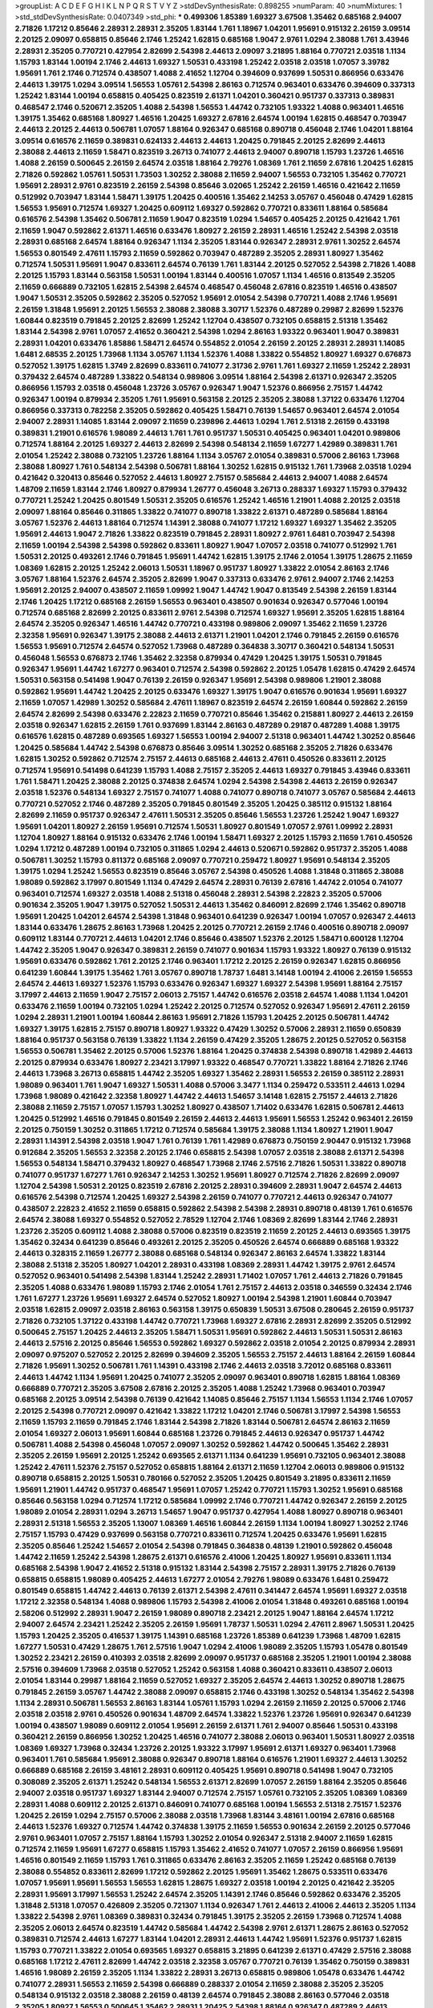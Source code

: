 >groupList:
A C D E F G H I K L
N P Q R S T V Y Z 
>stdDevSynthesisRate:
0.898255 
>numParam:
40
>numMixtures:
1
>std_stdDevSynthesisRate:
0.0407349
>std_phi:
***
0.499306 1.85389 1.69327 3.67508 1.35462 0.685168 2.94007 2.71826 1.17212 0.85646
2.28931 2.28931 2.35205 1.83144 1.761 1.18967 1.04201 1.95691 0.915132 2.26159
3.09514 2.20125 2.09097 0.658815 0.85646 2.1746 1.25242 1.62815 0.685168 1.9047
2.9761 1.0294 2.38088 1.761 3.43946 2.28931 2.35205 0.770721 0.427954 2.82699
2.54398 2.44613 2.09097 3.21895 1.88164 0.770721 2.03518 1.1134 1.15793 1.83144
1.00194 2.1746 2.44613 1.69327 1.50531 0.433198 1.25242 2.03518 2.03518 1.07057
3.39782 1.95691 1.761 2.1746 0.712574 0.438507 1.4088 2.41652 1.12704 0.394609
0.937699 1.50531 0.866956 0.633476 2.44613 1.39175 1.0294 3.09514 1.56553 1.05761
2.54398 2.86163 0.712574 0.963401 0.633476 0.394609 0.337313 1.25242 1.83144 1.00194
0.658815 0.405425 0.823519 2.61371 1.04201 0.360421 0.951737 0.337313 0.389831 0.468547
2.1746 0.520671 2.35205 1.4088 2.54398 1.56553 1.44742 0.732105 1.93322 1.4088
0.963401 1.46516 1.39175 1.35462 0.685168 1.80927 1.46516 1.20425 1.69327 2.67816
2.64574 1.00194 1.62815 0.468547 0.703947 2.44613 2.20125 2.44613 0.506781 1.07057
1.88164 0.926347 0.685168 0.890718 0.456048 2.1746 1.04201 1.88164 3.09514 0.616576
2.11659 0.389831 0.624133 2.44613 2.44613 1.20425 0.791845 2.20125 2.82699 2.44613
2.38088 2.44613 2.11659 1.58471 0.823519 3.26713 0.741077 2.44613 2.94007 0.890718
1.15793 1.23726 1.46516 1.4088 2.26159 0.500645 2.26159 2.64574 2.03518 1.88164
2.79276 1.08369 1.761 2.11659 2.67816 1.20425 1.62815 2.71826 0.592862 1.05761
1.50531 1.73503 1.30252 2.38088 2.11659 2.94007 1.56553 0.732105 1.35462 0.770721
1.95691 2.28931 2.9761 0.823519 2.26159 2.54398 0.85646 3.02065 1.25242 2.26159
1.46516 0.421642 2.11659 0.512992 0.703947 1.83144 1.58471 1.39175 1.20425 0.400516
1.35462 2.14253 3.05767 0.456048 0.47429 1.62815 1.56553 1.95691 0.712574 1.69327
1.20425 0.609112 1.69327 0.592862 0.770721 0.833611 1.88164 0.585684 0.616576 2.54398
1.35462 0.506781 2.11659 1.9047 0.823519 1.0294 1.54657 0.405425 2.20125 0.421642
1.761 2.11659 1.9047 0.592862 2.61371 1.46516 0.633476 1.80927 2.26159 2.28931
1.46516 1.25242 2.54398 2.03518 2.28931 0.685168 2.64574 1.88164 0.926347 1.1134
2.35205 1.83144 0.926347 2.28931 2.9761 1.30252 2.64574 1.56553 0.801549 2.47611
1.15793 2.11659 0.592862 0.703947 0.487289 2.35205 2.28931 1.80927 1.35462 0.712574
1.50531 1.95691 1.9047 0.833611 2.64574 0.76139 1.761 1.83144 2.20125 0.527052
2.54398 2.71826 1.4088 2.20125 1.15793 1.83144 0.563158 1.50531 1.00194 1.83144
0.400516 1.07057 1.1134 1.46516 0.813549 2.35205 2.11659 0.666889 0.732105 1.62815
2.54398 2.64574 0.468547 0.456048 2.67816 0.823519 1.46516 0.438507 1.9047 1.50531
2.35205 0.592862 2.35205 0.527052 1.95691 2.01054 2.54398 0.770721 1.4088 2.1746
1.95691 2.26159 1.31848 1.95691 2.20125 1.56553 2.38088 2.38088 3.30717 1.52376
0.487289 0.29987 2.82699 1.52376 1.60844 0.823519 0.791845 2.20125 2.82699 1.25242
1.12704 0.438507 0.732105 0.658815 2.51318 1.35462 1.83144 2.54398 2.9761 1.07057
2.41652 0.360421 2.54398 1.0294 2.86163 1.93322 0.963401 1.9047 0.389831 2.28931
1.04201 0.633476 1.85886 1.58471 2.64574 0.554852 2.01054 2.26159 2.20125 2.28931
2.28931 1.14085 1.6481 2.68535 2.20125 1.73968 1.1134 3.05767 1.1134 1.52376
1.4088 1.33822 0.554852 1.80927 1.69327 0.676873 0.527052 1.39175 1.62815 1.3749
2.82699 0.833611 0.741077 2.31736 2.9761 1.761 1.69327 2.11659 1.25242 2.28931
0.379432 2.64574 0.487289 1.33822 0.548134 0.989806 3.09514 1.88164 2.54398 2.61371
0.926347 2.35205 0.866956 1.15793 2.03518 0.456048 1.23726 3.05767 0.926347 1.9047
1.52376 0.866956 2.75157 1.44742 0.926347 1.00194 0.879934 2.35205 1.761 1.95691
0.563158 2.20125 2.35205 2.38088 1.37122 0.633476 1.12704 0.866956 0.337313 0.782258
2.35205 0.592862 0.405425 1.58471 0.76139 1.54657 0.963401 2.64574 2.01054 2.94007
2.28931 1.14085 1.83144 2.09097 2.11659 0.239896 2.44613 1.0294 1.761 2.51318
2.26159 0.433198 0.389831 1.21901 0.616576 1.98089 2.44613 1.761 1.761 0.951737
1.50531 0.405425 0.963401 1.04201 0.989806 0.712574 1.88164 2.20125 1.69327 2.44613
2.82699 2.54398 0.548134 2.11659 1.67277 1.42989 0.389831 1.761 2.01054 1.25242
2.38088 0.732105 1.23726 1.88164 1.1134 3.05767 2.01054 0.389831 0.57006 2.86163
1.73968 2.38088 1.80927 1.761 0.548134 2.54398 0.506781 1.88164 1.30252 1.62815
0.915132 1.761 1.73968 2.03518 1.0294 0.421642 0.320413 0.85646 0.527052 2.44613
1.80927 2.75157 0.585684 2.44613 2.94007 1.4088 2.64574 1.48709 2.11659 1.83144
2.1746 1.80927 0.879934 1.26777 0.456048 3.26713 0.288337 1.69327 1.15793 0.379432
0.770721 1.25242 1.20425 0.801549 1.50531 2.35205 0.616576 1.25242 1.46516 1.21901
1.4088 2.20125 2.03518 2.09097 1.88164 0.85646 0.311865 1.33822 0.741077 0.890718
1.33822 2.61371 0.487289 0.585684 1.88164 3.05767 1.52376 2.44613 1.88164 0.712574
1.14391 2.38088 0.741077 1.17212 1.69327 1.69327 1.35462 2.35205 1.95691 2.44613
1.9047 2.71826 1.33822 0.823519 0.791845 2.28931 1.80927 2.9761 1.6481 0.703947
2.54398 2.11659 1.00194 2.54398 2.54398 0.592862 0.833611 1.80927 1.9047 1.07057
2.03518 0.741077 0.512992 1.761 1.50531 2.20125 0.493261 2.1746 0.791845 1.95691
1.44742 1.62815 1.39175 2.1746 2.01054 1.39175 1.28675 2.11659 1.08369 1.62815
2.20125 1.25242 2.06013 1.50531 1.18967 0.951737 1.80927 1.33822 2.01054 2.86163
2.1746 3.05767 1.88164 1.52376 2.64574 2.35205 2.82699 1.9047 0.337313 0.633476
2.9761 2.94007 2.1746 2.14253 1.95691 2.20125 2.94007 0.438507 2.11659 1.09992
1.9047 1.44742 1.9047 0.813549 2.54398 2.26159 1.83144 2.1746 1.20425 1.17212
0.685168 2.26159 1.56553 0.963401 0.438507 0.901634 0.926347 0.577046 1.00194 0.712574
0.685168 2.82699 2.20125 0.833611 2.9761 2.54398 0.712574 1.69327 1.95691 2.35205
1.62815 1.88164 2.64574 2.35205 0.926347 1.46516 1.44742 0.770721 0.433198 0.989806
2.09097 1.35462 2.11659 1.23726 2.32358 1.95691 0.926347 1.39175 2.38088 2.44613
2.61371 1.21901 1.04201 2.1746 0.791845 2.26159 0.616576 1.56553 1.95691 0.712574
2.64574 0.527052 1.73968 0.487289 0.364838 3.30717 0.360421 0.548134 1.50531 0.456048
1.56553 0.676873 2.1746 1.35462 2.32358 0.879934 0.47429 1.20425 1.39175 1.50531
0.791845 0.926347 1.95691 1.44742 1.67277 0.963401 0.712574 2.54398 0.592862 2.20125
1.05478 1.62815 0.47429 2.64574 1.50531 0.563158 0.541498 1.9047 0.76139 2.26159
0.926347 1.95691 2.54398 0.989806 1.21901 2.38088 0.592862 1.95691 1.44742 1.20425
2.20125 0.633476 1.69327 1.39175 1.9047 0.616576 0.901634 1.95691 1.69327 2.11659
1.07057 1.42989 1.30252 0.585684 2.47611 1.18967 0.823519 2.64574 2.26159 1.60844
0.592862 2.26159 2.64574 2.82699 2.54398 0.633476 2.22823 2.11659 0.770721 0.85646
1.35462 0.215881 1.80927 2.44613 2.26159 2.03518 0.926347 1.62815 2.26159 1.761
0.937699 1.83144 2.86163 0.487289 0.29187 0.487289 1.4088 1.39175 0.616576 1.62815
0.487289 0.693565 1.69327 1.56553 1.00194 2.94007 2.51318 0.963401 1.44742 1.30252
0.85646 1.20425 0.585684 1.44742 2.54398 0.676873 0.85646 3.09514 1.30252 0.685168
2.35205 2.71826 0.633476 1.62815 1.30252 0.592862 0.712574 2.75157 2.44613 0.685168
2.44613 2.47611 0.450526 0.833611 2.20125 0.712574 1.95691 0.541498 0.641239 1.15793
1.4088 2.75157 2.35205 2.44613 1.69327 0.791845 3.43946 0.833611 1.761 1.58471
1.20425 2.38088 2.20125 0.374838 2.64574 1.0294 2.54398 2.54398 2.44613 2.26159
0.926347 2.03518 1.52376 0.548134 1.69327 2.75157 0.741077 1.4088 0.741077 0.890718
0.741077 3.05767 0.585684 2.44613 0.770721 0.527052 2.1746 0.487289 2.35205 0.791845
0.801549 2.35205 1.20425 0.385112 0.915132 1.88164 2.82699 2.11659 0.951737 0.926347
2.47611 1.50531 2.35205 0.85646 1.56553 1.23726 1.25242 1.9047 1.69327 1.95691
1.04201 1.80927 2.26159 1.95691 0.712574 1.50531 1.80927 0.801549 1.07057 2.9761
1.09992 2.28931 1.12704 1.80927 1.88164 0.915132 0.633476 2.1746 1.00194 1.58471
1.69327 2.20125 1.15793 2.11659 1.761 0.450526 1.0294 1.17212 0.487289 1.00194
0.732105 0.311865 1.0294 2.44613 0.520671 0.592862 0.951737 2.35205 1.4088 0.506781
1.30252 1.15793 0.811372 0.685168 2.09097 0.770721 0.259472 1.80927 1.95691 0.548134
2.35205 1.39175 1.0294 1.25242 1.56553 0.823519 0.85646 3.05767 2.54398 0.450526
1.4088 1.31848 0.311865 2.38088 1.98089 0.592862 3.17997 0.801549 1.1134 0.47429
2.64574 2.28931 0.76139 2.67816 1.44742 2.01054 0.741077 0.963401 0.712574 1.69327
2.03518 1.4088 2.51318 0.456048 2.28931 2.54398 2.22823 2.35205 0.57006 0.901634
2.35205 1.9047 1.39175 0.527052 1.50531 2.44613 1.35462 0.846091 2.82699 2.1746
1.35462 0.890718 1.95691 1.20425 1.04201 2.64574 2.54398 1.31848 0.963401 0.641239
0.926347 1.00194 1.07057 0.926347 2.44613 1.83144 0.633476 1.28675 2.86163 1.73968
1.20425 2.20125 0.770721 2.26159 2.1746 0.400516 0.890718 2.09097 0.609112 1.83144
0.770721 2.44613 1.04201 2.1746 0.85646 0.438507 1.52376 2.20125 1.58471 0.600128
1.12704 1.44742 2.35205 1.9047 0.926347 0.389831 2.26159 0.741077 0.901634 1.15793
1.93322 1.80927 0.76139 0.915132 1.95691 0.633476 0.592862 1.761 2.20125 2.1746
0.963401 1.17212 2.20125 2.26159 0.926347 1.62815 0.866956 0.641239 1.60844 1.39175
1.35462 1.761 3.05767 0.890718 1.78737 1.6481 3.14148 1.00194 2.41006 2.26159
1.56553 2.64574 2.44613 1.69327 1.52376 1.15793 0.633476 0.926347 1.69327 1.69327
2.54398 1.95691 1.88164 2.75157 3.17997 2.44613 2.11659 1.9047 2.75157 2.06013
2.75157 1.44742 0.616576 2.03518 2.64574 1.4088 1.1134 1.04201 0.633476 2.11659
1.00194 0.732105 1.0294 1.25242 2.20125 0.712574 0.527052 0.926347 1.95691 2.47611
2.26159 1.0294 2.28931 1.21901 1.00194 1.60844 2.86163 1.95691 2.71826 1.15793
1.20425 2.20125 0.506781 1.44742 1.69327 1.39175 1.62815 2.75157 0.890718 1.80927
1.93322 0.47429 1.30252 0.57006 2.28931 2.11659 0.650839 1.88164 0.951737 0.563158
0.76139 1.33822 1.1134 2.26159 0.47429 2.35205 1.28675 2.20125 0.527052 0.563158
1.56553 0.506781 1.35462 2.20125 0.57006 1.52376 1.88164 1.20425 0.374838 2.54398
0.890718 1.42989 2.44613 2.20125 0.879934 0.633476 1.80927 2.23421 3.17997 1.93322
0.468547 0.770721 1.33822 1.88164 2.71826 2.1746 2.44613 1.73968 3.26713 0.658815
1.44742 2.35205 1.69327 1.35462 2.28931 1.56553 2.26159 0.385112 2.28931 1.98089
0.963401 1.761 1.9047 1.69327 1.50531 1.4088 0.57006 3.3477 1.1134 0.259472
0.533511 2.44613 1.0294 1.73968 1.98089 0.421642 2.32358 1.80927 1.44742 2.44613
1.54657 3.14148 1.62815 2.75157 2.44613 2.71826 2.38088 2.11659 2.75157 1.07057
1.15793 1.30252 1.80927 0.438507 1.71402 0.633476 1.62815 0.506781 2.44613 1.20425
0.512992 1.46516 0.791845 0.801549 2.26159 2.44613 2.44613 1.95691 1.56553 1.25242
0.963401 2.26159 2.20125 0.750159 1.30252 0.311865 1.17212 0.712574 0.585684 1.39175
2.38088 1.1134 1.80927 1.21901 1.9047 2.28931 1.14391 2.54398 2.03518 1.9047
1.761 0.76139 1.761 1.42989 0.676873 0.750159 2.90447 0.915132 1.73968 0.912684
2.35205 1.56553 2.32358 2.20125 2.1746 0.658815 2.54398 1.07057 2.03518 2.38088
2.61371 2.54398 1.56553 0.548134 1.58471 0.379432 1.80927 0.468547 1.73968 2.1746
2.57516 2.71826 1.50531 1.33822 0.890718 0.741077 0.951737 1.67277 1.761 0.926347
2.14253 1.30252 1.95691 1.80927 0.712574 2.71826 2.82699 2.09097 1.12704 2.54398
1.50531 2.20125 0.823519 2.67816 2.20125 2.28931 0.394609 2.28931 1.9047 2.64574
2.44613 0.616576 2.54398 0.712574 1.20425 1.69327 2.54398 2.26159 0.741077 0.770721
2.44613 0.926347 0.741077 0.438507 2.22823 2.41652 2.11659 0.658815 0.592862 2.54398
2.54398 2.28931 0.890718 0.48139 1.761 0.616576 2.64574 2.38088 1.69327 0.554852
0.527052 2.78529 1.12704 2.1746 1.08369 2.82699 1.83144 2.1746 2.28931 1.23726
2.35205 0.609112 1.4088 2.38088 0.57006 0.823519 0.823519 2.11659 2.20125 2.44613
0.693565 1.39175 1.35462 0.32434 0.641239 0.85646 0.493261 2.20125 2.35205 0.450526
2.64574 0.666889 0.685168 1.93322 2.44613 0.328315 2.11659 1.26777 2.38088 0.685168
0.548134 0.926347 2.86163 2.64574 1.33822 1.83144 2.38088 2.51318 2.35205 1.80927
1.04201 2.28931 0.433198 1.08369 2.28931 1.44742 1.39175 2.9761 2.64574 0.527052
0.963401 0.541498 2.54398 1.83144 1.25242 2.28931 1.71402 1.07057 1.761 2.44613
2.71826 0.791845 2.35205 1.4088 0.633476 1.98089 1.15793 2.1746 2.01054 1.761
2.75157 2.44613 2.03518 0.346559 0.32434 2.1746 1.761 1.67277 1.23726 1.95691
1.69327 2.64574 0.527052 1.80927 1.00194 2.54398 1.21901 1.60844 0.703947 2.03518
1.62815 2.09097 2.03518 2.86163 0.563158 1.39175 0.650839 1.50531 3.67508 0.280645
2.26159 0.951737 2.71826 0.732105 1.37122 0.433198 1.44742 0.770721 1.73968 1.69327
2.67816 2.28931 2.82699 2.35205 0.512992 0.500645 2.75157 1.20425 2.44613 2.35205
1.58471 1.50531 1.95691 0.592862 2.44613 1.50531 1.50531 2.86163 2.44613 2.57516
2.20125 0.85646 1.56553 0.592862 1.69327 0.592862 2.03518 2.01054 2.20125 0.879934
2.28931 2.09097 0.975207 0.527052 2.20125 2.82699 0.394609 2.35205 1.56553 2.75157
2.44613 1.88164 2.26159 1.60844 2.71826 1.95691 1.30252 0.506781 1.761 1.14391
0.433198 2.1746 2.44613 2.03518 3.72012 0.685168 0.833611 2.44613 1.44742 1.1134
1.95691 1.20425 0.741077 2.35205 2.09097 0.963401 0.890718 1.62815 1.88164 1.08369
0.666889 0.770721 2.35205 3.67508 2.67816 2.20125 2.35205 1.4088 1.25242 1.73968
0.963401 0.703947 0.685168 2.20125 3.09514 2.54398 0.76139 0.421642 1.14085 0.85646
2.75157 1.1134 1.56553 1.1134 2.1746 1.07057 2.20125 2.54398 0.770721 2.09097
0.421642 1.33822 1.17212 1.04201 2.1746 0.506781 3.17997 2.54398 1.56553 2.11659
1.15793 2.11659 0.791845 2.1746 1.83144 2.54398 2.71826 1.83144 0.506781 2.64574
2.86163 2.11659 2.01054 1.69327 2.06013 1.95691 1.60844 0.685168 1.23726 0.791845
2.44613 0.926347 0.951737 1.44742 0.506781 1.4088 2.54398 0.456048 1.07057 2.09097
1.30252 0.592862 1.44742 0.500645 1.35462 2.28931 2.35205 2.26159 1.95691 2.20125
1.25242 0.693565 2.61371 1.1134 0.641239 1.95691 0.732105 0.963401 2.38088 1.25242
2.47611 1.52376 2.75157 0.527052 0.658815 1.88164 2.61371 2.11659 1.12704 2.06013
0.989806 0.915132 0.890718 0.658815 2.20125 1.50531 0.780166 0.527052 2.35205 1.20425
0.801549 3.21895 0.833611 2.11659 1.95691 1.21901 1.44742 0.951737 0.468547 1.95691
1.07057 1.25242 0.770721 1.15793 1.30252 1.95691 0.685168 0.85646 0.563158 1.0294
0.712574 1.17212 0.585684 1.09992 2.1746 0.770721 1.44742 0.926347 2.26159 2.20125
1.98089 2.01054 2.28931 1.0294 3.26713 1.54657 1.9047 0.951737 0.427954 1.4088
1.80927 0.890718 0.963401 2.28931 2.51318 1.56553 2.35205 1.13007 1.08369 1.46516
1.60844 2.26159 1.1134 1.00194 1.80927 1.30252 2.1746 2.75157 1.15793 0.47429
0.937699 0.563158 0.770721 0.833611 0.712574 1.20425 0.633476 1.95691 1.62815 2.35205
0.85646 1.25242 1.54657 2.01054 2.54398 0.791845 0.364838 0.48139 1.21901 0.592862
0.456048 1.44742 2.11659 1.25242 2.54398 1.28675 2.61371 0.616576 2.41006 1.20425
1.80927 1.95691 0.833611 1.1134 0.685168 2.54398 1.9047 2.41652 2.51318 0.915132
1.83144 2.54398 2.75157 2.28931 1.39175 2.71826 0.76139 0.658815 0.658815 1.98089
0.405425 2.44613 1.67277 2.01054 2.79276 1.98089 0.633476 1.6481 0.259472 0.801549
0.658815 1.44742 2.44613 0.76139 2.61371 2.54398 2.47611 0.341447 2.64574 1.95691
1.69327 2.03518 1.17212 2.32358 0.548134 1.4088 0.989806 1.15793 2.54398 2.41006
2.01054 1.31848 0.493261 0.685168 1.00194 2.58206 0.512992 2.28931 1.9047 2.26159
1.98089 0.890718 2.23421 2.20125 1.9047 1.88164 2.64574 1.17212 2.94007 2.64574
2.23421 1.25242 2.35205 2.26159 1.95691 1.78737 1.50531 1.0294 2.47611 2.8967
1.50531 1.20425 1.15793 1.20425 2.35205 0.416537 1.39175 1.14391 0.685168 1.23726
1.85389 0.641239 1.73968 1.48709 1.62815 1.67277 1.50531 0.47429 1.28675 1.761
2.57516 1.9047 1.0294 2.41006 1.98089 2.35205 1.15793 1.05478 0.801549 1.30252
2.23421 2.26159 0.410393 2.03518 2.82699 2.09097 0.951737 0.685168 2.35205 1.21901
1.00194 2.38088 2.57516 0.394609 1.73968 2.03518 0.527052 1.25242 0.563158 1.4088
0.360421 0.833611 0.438507 2.06013 2.01054 1.83144 0.29987 1.88164 2.11659 0.527052
1.69327 2.35205 2.64574 2.44613 1.30252 0.890718 1.28675 0.791845 2.26159 3.05767
1.44742 2.38088 2.09097 0.658815 2.1746 0.433198 1.30252 0.548134 1.35462 2.54398
1.1134 2.28931 0.506781 1.56553 2.86163 1.83144 1.05761 1.15793 1.0294 2.26159
2.11659 2.20125 0.57006 2.1746 2.03518 2.03518 2.9761 0.450526 0.901634 1.48709
2.64574 1.33822 1.52376 1.23726 1.95691 0.926347 0.641239 1.00194 0.438507 1.98089
0.609112 2.01054 1.95691 2.26159 2.61371 1.761 2.94007 0.85646 1.50531 0.433198
0.360421 2.26159 0.866956 1.30252 1.20425 1.46516 0.741077 2.38088 2.06013 0.963401
1.50531 1.80927 2.03518 1.08369 1.69327 1.73968 0.32434 1.23726 2.20125 1.93322
3.17997 1.95691 2.61371 1.69327 0.963401 1.73968 0.963401 1.761 0.585684 1.95691
2.38088 0.926347 0.890718 1.88164 0.616576 1.21901 1.69327 2.44613 1.30252 0.666889
0.685168 2.26159 3.48161 2.28931 0.609112 0.405425 1.95691 0.890718 0.541498 1.9047
0.732105 0.308089 2.35205 2.61371 1.25242 0.548134 1.56553 2.61371 2.82699 1.07057
2.26159 1.88164 2.35205 0.85646 2.94007 2.03518 0.951737 1.69327 1.83144 2.94007
0.712574 2.75157 1.05761 0.732105 2.35205 1.08369 1.08369 2.28931 1.4088 0.609112
2.20125 2.61371 0.846091 0.741077 0.685168 1.00194 1.56553 2.51318 2.75157 1.52376
1.20425 2.26159 1.0294 2.75157 0.57006 2.38088 2.03518 1.73968 1.83144 3.48161
1.00194 2.67816 0.685168 2.44613 1.52376 1.69327 0.712574 1.44742 0.374838 1.39175
2.11659 1.56553 0.901634 2.26159 2.20125 0.577046 2.9761 0.963401 1.07057 2.75157
1.88164 1.15793 1.30252 2.01054 0.926347 2.51318 2.94007 2.11659 1.62815 0.712574
2.11659 1.95691 1.67277 0.658815 1.15793 1.35462 2.41652 0.741077 1.07057 2.26159
0.866956 1.95691 1.46516 0.801549 2.11659 1.15793 1.761 0.311865 0.633476 2.86163
2.35205 2.11659 1.25242 0.685168 0.76139 2.38088 0.554852 0.833611 2.82699 1.17212
0.592862 2.20125 1.95691 1.35462 1.28675 0.533511 0.633476 1.07057 1.95691 1.95691
1.56553 1.56553 1.62815 1.28675 1.69327 2.03518 1.00194 2.20125 0.421642 2.35205
2.28931 1.95691 3.17997 1.56553 1.25242 2.64574 2.35205 1.14391 2.1746 0.85646
0.592862 0.633476 2.35205 1.31848 2.51318 1.07057 0.426809 2.35205 0.721307 1.1134
0.926347 1.761 2.44613 2.41006 2.44613 2.35205 1.1134 1.33822 2.54398 2.9761
1.08369 0.389831 0.32434 0.791845 1.39175 2.35205 2.26159 1.73968 0.712574 1.4088
2.35205 2.06013 2.64574 0.823519 1.44742 0.585684 1.44742 2.54398 2.9761 2.61371
1.28675 2.86163 0.527052 0.389831 0.712574 2.44613 1.67277 1.83144 1.04201 2.28931
2.44613 1.44742 1.95691 1.52376 0.951737 1.62815 1.15793 0.770721 1.33822 2.01054
0.693565 1.69327 0.658815 3.21895 0.641239 2.61371 0.47429 2.57516 2.38088 0.685168
1.17212 2.47611 2.82699 1.44742 2.03518 2.32358 3.05767 0.770721 0.76139 1.35462
0.750159 0.389831 1.46516 1.98089 2.26159 2.35205 1.1134 1.33822 2.28931 3.26713
0.658815 0.989806 1.05478 0.633476 1.44742 0.741077 2.28931 1.56553 2.11659 2.54398
0.666889 0.288337 2.01054 2.11659 2.38088 2.35205 2.35205 0.548134 0.915132 2.03518
2.38088 2.26159 0.48139 2.64574 0.791845 2.38088 2.86163 0.577046 2.03518 2.35205
1.80927 1.56553 0.500645 1.35462 2.28931 1.20425 2.54398 1.88164 0.926347 0.487289
2.44613 1.69327 2.44613 2.11659 0.989806 0.926347 2.38088 0.374838 0.915132 0.512992
1.09992 2.31736 2.03518 0.963401 2.22823 0.890718 2.75157 1.67277 1.20425 0.360421
1.48709 0.741077 1.62815 1.12704 0.468547 1.25242 0.823519 1.50531 0.658815 0.712574
2.03518 0.616576 1.46516 2.11659 2.03518 0.337313 1.56553 2.35205 1.761 0.658815
2.09097 2.1746 1.62815 2.75157 1.39175 1.35462 0.405425 1.56553 1.4088 1.88164
1.44742 1.62815 2.35205 0.650839 0.360421 1.35462 1.23726 1.73968 2.20125 1.98089
1.35462 1.0294 1.6481 2.86163 1.08369 1.33822 0.712574 1.46516 2.31736 2.35205
1.12704 0.592862 1.80927 2.94007 1.73968 2.75157 2.11659 1.04201 1.93322 0.741077
0.246472 1.69327 2.28931 2.11659 0.438507 0.450526 1.62815 1.39175 0.213267 0.801549
2.11659 2.23421 1.98089 0.506781 0.616576 2.26159 1.30252 1.69327 2.11659 1.12704
0.879934 1.69327 2.32358 0.770721 0.658815 0.379432 2.26159 0.890718 3.21895 0.963401
1.44742 2.71826 2.54398 2.28931 1.62815 1.88164 1.0294 0.405425 1.761 1.52376
0.374838 1.73968 0.879934 0.426809 1.52376 2.44613 2.09097 2.28931 1.761 0.633476
2.20125 1.88164 1.20425 1.52376 1.08369 1.9047 2.75157 1.04201 1.95691 1.20425
1.28675 0.500645 1.80927 0.360421 2.26159 2.03518 1.73968 1.69327 0.791845 2.44613
2.94007 1.20425 2.44613 1.20425 1.1134 1.6481 1.1134 1.73968 0.592862 1.83144
1.56553 1.04201 0.548134 0.685168 0.770721 0.823519 2.64574 1.88164 1.07057 0.411494
2.20125 2.75157 0.438507 2.28931 0.658815 1.17212 1.88164 1.95691 0.48139 0.541498
1.15793 2.35205 1.35462 1.80927 1.00194 0.823519 0.866956 1.00194 0.421642 0.658815
2.03518 1.58471 0.616576 2.35205 1.83144 0.76139 2.86163 1.83144 1.00194 0.801549
2.26159 0.741077 0.215881 2.44613 1.73968 3.21895 3.21895 3.17997 0.770721 2.75157
1.44742 1.60844 2.20125 2.28931 1.95691 2.26159 1.15793 1.88164 1.69327 1.80927
2.86163 1.50531 1.60844 3.05767 0.493261 2.20125 1.93322 1.20425 3.21895 0.346559
0.328315 0.658815 2.26159 0.937699 2.47611 0.438507 2.64574 2.54398 0.527052 1.50531
2.28931 2.61371 0.369309 2.20125 2.64574 2.09097 3.01257 1.88164 2.44613 2.61371
1.73968 1.1134 0.585684 0.951737 0.616576 2.26159 0.926347 1.17212 1.67277 1.80927
2.50646 1.08369 1.28675 1.62815 0.47429 2.75157 2.06013 1.52376 0.456048 1.30252
0.989806 1.20425 1.15793 2.35205 1.30252 2.26159 1.28675 0.666889 1.85886 2.11659
2.26159 1.17212 1.44742 0.712574 2.54398 1.95691 0.609112 1.46516 1.83144 0.85646
0.926347 2.26159 2.64574 0.732105 0.732105 1.00194 2.26159 2.03518 2.03518 2.03518
1.04201 0.926347 0.685168 3.17997 2.51318 2.26159 2.14253 1.62815 1.1134 1.35462
3.09514 0.541498 2.54398 1.30252 2.47611 0.266584 1.4088 1.98089 0.890718 2.14253
1.46516 1.1134 1.52376 2.35205 1.4088 2.28931 1.25242 1.9047 2.44613 1.62815
0.801549 0.801549 2.35205 2.03518 1.00194 0.609112 0.506781 2.38088 0.833611 0.405425
2.75157 1.00194 2.38088 1.58471 2.44613 2.64574 0.269851 2.1746 2.38088 2.64574
0.926347 1.12704 0.346559 0.405425 1.1134 2.67816 1.0294 1.69327 2.26159 1.20425
1.18967 1.30252 2.26159 0.360421 1.1134 0.563158 1.88164 1.50531 0.616576 1.28675
1.35462 0.741077 2.11659 0.633476 0.770721 1.26777 0.833611 2.35205 2.09097 2.44613
1.50531 0.823519 0.963401 1.6481 1.07057 0.389831 1.4088 0.770721 0.468547 0.658815
2.23421 0.633476 2.57516 1.73968 1.80927 2.26159 0.712574 2.54398 0.866956 2.47611
1.69327 2.20125 1.56553 2.54398 1.9047 1.44742 2.11659 0.963401 0.350806 2.26159
2.09097 1.95691 1.62815 1.1134 1.88164 2.54398 1.00194 1.761 1.25242 2.57516
1.83144 2.54398 2.54398 1.25242 1.62815 2.64574 1.95691 2.71826 0.890718 0.712574
1.30252 2.14253 2.51318 0.500645 1.30252 1.58471 1.98089 0.963401 1.15793 1.62815
1.25242 1.50531 0.963401 2.11659 1.12704 1.80927 1.80927 1.37122 0.890718 1.60844
0.213267 1.23726 1.48709 2.06013 0.770721 1.761 3.39782 1.95691 0.389831 0.770721
2.14828 2.1746 2.1746 2.32358 0.866956 1.33822 0.76139 0.32434 2.64574 1.62815
0.904052 0.548134 2.28931 0.901634 1.46516 1.05478 1.20425 2.9761 1.52376 1.9047
1.33822 0.85646 0.866956 1.20425 3.26713 1.69327 0.445072 2.64574 0.780166 1.73968
0.633476 1.67277 1.4088 2.1746 1.73968 2.11659 1.00194 2.11659 2.44613 0.926347
2.75157 2.03518 1.39175 0.741077 0.890718 2.78529 0.548134 0.609112 0.963401 2.20125
2.44613 0.32434 0.963401 0.394609 2.54398 0.890718 0.685168 0.76139 0.389831 1.1134
2.44613 1.25242 1.00194 2.1746 1.39175 1.30252 2.35205 1.30252 0.823519 2.67816
0.456048 1.15793 1.62815 0.791845 1.88164 1.30252 1.95691 1.50531 1.761 2.44613
0.676873 0.374838 1.80927 0.685168 1.50531 1.25242 0.750159 1.80927 2.75157 1.761
0.592862 0.823519 1.46516 1.20425 1.62815 0.592862 1.62815 3.43946 1.39175 1.04201
1.35462 1.95691 2.26159 2.03518 2.11659 1.35462 2.44613 2.57516 1.71402 1.73968
1.33822 2.01054 0.416537 1.6481 0.633476 2.11659 1.69327 1.50531 2.71826 2.51318
1.28675 0.741077 2.71826 0.666889 1.88164 2.14253 1.15793 1.33822 1.33822 0.527052
0.506781 1.25242 2.44613 2.71826 0.592862 3.17997 1.25242 1.39175 0.405425 3.30717
2.38088 0.658815 2.82699 2.54398 0.963401 1.14391 0.658815 1.80927 1.30252 1.21901
0.548134 0.47429 0.951737 1.20425 1.52376 0.25633 2.44613 0.685168 0.801549 0.32434
2.35205 0.548134 1.32202 0.963401 2.75157 2.26159 1.62815 1.88164 1.95691 1.44742
2.03518 1.20425 1.761 3.17997 2.64574 2.11659 2.20125 1.95691 1.69327 1.21901
1.25242 2.03518 1.23726 2.26159 1.4088 1.00194 0.989806 0.741077 1.46516 0.506781
2.75157 1.95691 0.780166 0.963401 2.20125 2.38088 0.487289 2.11659 1.98089 1.95691
2.20125 0.741077 2.71826 0.741077 3.02065 1.20425 1.44742 0.732105 0.741077 0.915132
2.06013 2.1746 2.71826 1.15793 3.17997 0.541498 1.04201 1.20425 2.06013 1.46516
2.20125 0.693565 1.761 1.9047 2.01054 1.95691 2.54398 2.28931 1.15793 0.833611
0.685168 2.64574 1.1134 0.890718 1.95691 0.685168 1.761 2.44613 1.761 1.56553
3.05767 2.11659 1.56553 0.741077 2.26159 2.47611 2.23421 2.71826 1.21901 1.67277
1.73968 2.75157 2.64574 1.00194 3.05767 2.31736 1.58471 1.44742 1.18967 3.30717
1.95691 1.05478 0.926347 0.506781 2.11659 1.69327 1.56553 2.03518 0.533511 3.21895
0.989806 2.41652 2.44613 2.20125 2.35205 2.64574 1.73968 0.813549 0.512992 0.741077
1.00194 1.33822 1.1134 1.67277 1.95691 2.09097 2.20125 3.39782 2.20125 1.83144
1.50531 1.1134 1.88164 1.56553 1.35462 0.85646 0.32434 2.94007 0.277247 1.07057
1.9047 1.73968 0.506781 0.527052 1.15793 0.246472 0.379432 2.1746 1.761 0.374838
1.33822 1.67277 1.20425 2.28931 0.937699 1.60844 2.94007 0.833611 2.61371 1.25242
1.9047 2.64574 1.6481 0.400516 2.64574 1.761 1.95691 0.450526 0.963401 1.56553
1.07057 1.04201 2.54398 2.11659 0.801549 1.28675 2.82699 1.30252 2.32358 2.35205
2.1746 1.39175 1.50531 1.00194 0.616576 2.75157 0.76139 2.26159 2.75157 2.47611
1.1134 1.0294 2.35205 1.0294 0.616576 0.750159 0.926347 1.46516 1.69327 2.94007
0.770721 0.963401 0.658815 2.54398 3.30717 4.4713 0.616576 2.47611 2.38088 2.03518
2.03518 0.47429 0.438507 2.38088 1.20425 1.37122 2.35205 0.32434 2.64574 1.20425
1.80927 0.926347 2.44613 2.86163 2.94007 3.17997 1.35462 0.548134 0.926347 1.69327
0.633476 1.1134 0.963401 1.52376 0.926347 1.04201 1.07057 0.592862 2.51318 2.38088
2.26159 2.26159 1.52376 1.15793 1.04201 2.03518 0.823519 1.04201 2.47611 1.26777
1.20425 1.35462 0.693565 1.88164 1.80927 1.80927 2.01054 0.846091 3.53373 0.506781
1.46516 1.9047 1.28675 1.73968 1.46516 2.03518 2.94007 0.963401 2.11659 2.35205
1.88164 2.35205 1.37122 0.533511 1.56553 1.14391 0.563158 0.506781 2.71826 0.527052
2.11659 0.506781 0.685168 2.51318 1.20425 2.03518 0.374838 1.9047 1.69327 1.15793
1.30252 0.963401 1.88164 1.88164 1.56553 0.548134 1.39175 2.28931 0.76139 0.633476
0.360421 2.09097 2.03518 2.1746 0.592862 2.20125 3.3477 2.9761 3.48161 3.05767
0.791845 0.676873 1.46516 0.554852 1.50531 1.08369 2.11659 0.500645 1.18967 0.592862
1.93322 2.11659 2.61371 1.71862 0.616576 2.64574 2.75157 3.30717 0.450526 0.468547
1.88164 2.20125 0.712574 1.71402 0.770721 1.30252 2.26159 2.54398 2.94007 1.35462
0.616576 0.951737 2.82699 0.379432 0.741077 1.4088 1.44742 2.71826 0.633476 1.35462
2.11659 1.95691 1.69327 0.548134 0.879934 1.20425 0.833611 0.926347 2.9761 3.05767
1.04201 2.61371 0.487289 1.50531 1.88164 2.1746 2.20125 2.47611 1.20425 2.03518
1.80927 1.80927 1.39175 2.11659 1.54657 2.44613 0.85646 1.80927 1.88164 2.22823
3.3477 1.25242 0.658815 0.676873 0.926347 1.50531 1.83144 2.82699 1.15793 1.88164
0.85646 2.61371 1.88164 2.51318 2.11659 0.712574 0.487289 0.527052 0.989806 0.890718
2.38088 3.05767 1.35462 1.44742 2.11659 0.450526 0.890718 2.38088 0.926347 0.813549
2.75157 0.506781 1.83144 0.585684 0.833611 1.15793 0.963401 1.56553 0.303545 1.25242
0.389831 1.83144 0.833611 0.592862 1.83144 0.246472 2.14253 0.915132 2.06013 1.95691
0.616576 0.85646 1.80927 1.04201 2.28931 1.44742 0.843827 1.98089 1.44742 2.44613
2.94007 0.585684 0.963401 2.44613 2.8967 2.75157 0.685168 1.04201 0.487289 0.712574
0.901634 1.60844 1.60844 2.03518 2.26159 2.35205 0.76139 0.926347 0.741077 2.03518
2.11659 0.732105 1.50531 2.64574 2.20125 1.50531 0.658815 2.44613 2.47611 0.926347
2.67816 0.487289 2.9761 2.38088 2.86163 1.12704 3.39782 2.35205 2.03518 1.46516
2.54398 0.512992 1.80927 2.86163 3.21895 1.44742 1.88164 2.03518 1.80927 1.28675
2.28931 1.83144 2.94007 1.12704 1.56553 0.405425 1.69327 2.64574 1.73968 2.75157
1.26777 2.75157 2.11659 0.563158 1.0294 2.35205 2.64574 1.4088 1.25242 1.83144
1.52376 1.46516 1.1134 0.548134 1.761 0.346559 0.823519 1.30252 1.761 0.890718
1.35462 1.30252 1.15793 2.28931 1.39175 2.03518 1.88164 1.62815 1.95691 1.56553
0.616576 1.44742 2.35205 2.28931 1.9047 0.554852 0.350806 1.1134 2.11659 2.44613
1.67277 0.890718 1.25242 3.17997 1.4088 3.05767 2.75157 1.30252 0.527052 2.61371
1.25242 0.438507 0.963401 1.80927 0.770721 1.62815 2.51318 2.54398 1.1134 1.9047
2.44613 1.46516 0.791845 1.62815 1.56553 2.51318 1.88164 1.44742 2.20125 1.21901
3.43946 2.35205 1.761 2.20125 0.577046 2.35205 1.33822 1.20425 0.963401 1.15793
0.926347 0.937699 1.14391 2.61371 1.69327 0.989806 1.80927 2.64574 0.57006 0.468547
2.26159 2.38088 1.95691 2.35205 2.35205 2.09097 0.421642 2.01054 2.31736 0.813549
2.20125 0.712574 0.47429 0.456048 1.85886 2.54398 1.98089 2.71826 0.791845 2.03518
1.69327 1.30252 0.76139 0.76139 2.51318 1.80927 0.989806 1.33822 1.1134 1.3749
2.20125 2.44613 2.35205 0.500645 1.67277 0.616576 0.685168 2.61371 0.741077 1.80927
1.46516 2.44613 1.08369 2.47611 2.64574 0.926347 1.46516 2.44613 1.4088 0.791845
2.26159 0.712574 2.9761 1.88164 2.64574 2.1746 1.0294 0.741077 1.08369 1.60844
0.456048 1.52376 2.20125 2.47611 1.60844 0.813549 1.62815 3.17997 0.951737 3.17997
1.69327 1.73968 2.64574 2.01054 1.35462 0.833611 1.761 1.73968 2.26159 0.85646
2.44613 1.30252 2.44613 2.82699 0.712574 0.592862 1.62815 0.801549 1.9047 0.364838
0.548134 2.82699 0.47429 1.20425 2.26159 3.05767 2.71826 1.07057 0.85646 2.67816
1.88164 1.04201 2.28931 2.03518 2.54398 3.26713 2.82699 2.1746 0.732105 0.76139
1.83144 2.35205 0.85646 1.95691 0.624133 1.4088 0.578593 2.64574 2.20125 0.616576
1.88164 2.64574 1.4088 0.963401 0.890718 1.80927 2.26159 2.75157 0.405425 2.09097
0.641239 0.801549 2.47611 2.44613 1.95691 1.07057 1.98089 2.03518 0.926347 1.07057
2.35205 2.28931 0.506781 1.08369 3.14148 1.69327 2.03518 1.83144 1.62815 1.35462
2.28931 1.80927 0.890718 0.641239 1.71402 1.39175 3.72012 0.741077 0.732105 2.20125
1.04201 2.11659 1.56553 0.438507 1.56553 1.1134 2.35205 2.1746 1.07057 0.487289
0.963401 1.15793 0.741077 3.17997 2.82699 2.1746 1.05478 2.75157 0.592862 0.703947
1.0294 1.73968 1.39175 2.14253 2.20125 2.11659 1.20425 0.901634 1.95691 1.46516
1.1134 1.35462 0.592862 2.20125 0.57006 0.346559 2.82699 0.29187 1.95691 1.9047
0.721307 1.00194 1.30252 1.52376 0.29187 1.50531 1.30252 2.44613 1.07057 2.03518
1.12704 2.57516 0.658815 1.17212 1.98089 1.54657 0.76139 2.28931 2.1746 0.456048
1.00194 1.88164 1.44742 2.67816 1.23726 0.487289 2.32358 1.73968 1.25242 1.88164
0.833611 1.44742 0.633476 1.17212 2.86163 2.86163 2.94007 1.44742 2.03518 2.75157
1.69327 1.95691 1.31848 2.44613 0.926347 1.58896 0.57006 2.71826 1.30252 1.67277
0.866956 2.82699 2.26159 1.30252 1.62815 1.48311 1.88164 2.35205 0.741077 2.03518
1.35462 0.833611 2.38088 0.741077 1.88164 0.468547 1.00194 1.07057 1.88164 1.98089
2.35205 1.08369 0.741077 1.12704 0.533511 1.18967 1.69327 1.56553 2.54398 2.35205
0.433198 1.31848 2.54398 1.14391 0.770721 2.20125 1.15793 2.28931 2.75157 1.20425
0.563158 1.15793 1.33822 1.1134 2.09097 0.445072 1.30252 2.11659 2.54398 0.890718
1.52376 1.80927 1.83144 2.35205 2.09097 1.35462 0.658815 0.592862 2.35205 1.21901
0.389831 1.33822 1.80927 0.685168 1.88164 1.80927 0.405425 0.346559 2.54398 1.6481
2.54398 0.468547 1.62815 1.95691 1.54657 2.82699 0.394609 2.44613 1.95691 2.82699
2.9761 0.633476 2.1746 2.01054 2.1746 2.11659 0.438507 0.963401 1.69327 2.54398
1.46516 0.85646 1.35462 2.94007 2.82699 1.20425 2.20125 1.26777 0.901634 2.35205
0.541498 0.801549 2.26159 1.07057 1.88164 0.732105 1.07057 1.35462 2.20125 1.20425
1.44742 0.989806 0.770721 0.801549 0.791845 1.07057 1.0294 0.791845 2.11659 0.421642
2.47611 1.56553 0.405425 2.44613 1.17212 2.41652 0.951737 0.712574 1.761 2.44613
2.64574 2.47611 0.433198 1.761 2.26159 2.82699 1.35462 0.350806 0.741077 1.21901
1.35462 2.28931 0.76139 2.61371 1.26777 2.51318 1.1134 2.82699 2.44613 0.770721
0.658815 0.712574 1.9047 1.20425 0.277247 0.389831 2.64574 1.4088 1.56553 3.30717
0.685168 0.963401 2.35205 1.83144 2.67816 3.05767 1.56553 1.9047 2.26159 2.26159
1.80927 2.03518 3.17997 0.770721 1.761 2.75157 0.693565 0.563158 1.44742 2.71826
0.963401 0.487289 0.712574 1.35462 2.38088 1.56553 2.38088 0.741077 0.47429 0.609112
0.405425 0.633476 1.95691 2.67816 1.58471 1.07057 2.11659 0.712574 2.26159 2.54398
0.438507 2.11659 1.17212 0.438507 1.08369 3.30717 0.57006 1.62815 0.937699 1.07057
1.4088 0.616576 0.548134 2.26159 2.09097 1.95691 1.80927 2.1746 0.901634 1.0294
2.54398 2.41652 1.52376 2.03518 1.08369 1.28675 1.56553 2.38088 2.54398 0.770721
2.44613 1.4088 0.385112 0.633476 2.61371 2.11659 2.26159 2.75157 2.54398 2.44613
0.937699 2.11659 1.12704 2.54398 0.915132 1.761 0.791845 2.51318 3.05767 1.44742
3.17997 1.33822 1.62815 1.761 0.616576 2.82699 0.350806 1.56553 2.44613 0.450526
0.512992 1.23726 0.693565 0.421642 2.26159 2.28931 1.04201 1.07057 1.50531 1.62815
0.693565 1.37122 3.43946 1.08369 1.67277 1.83144 3.30717 2.03518 1.78737 2.28931
2.20125 1.69327 2.11659 2.82699 0.364838 1.46516 1.83144 2.75157 0.658815 2.28931
2.35205 1.56553 1.30252 2.03518 2.20125 0.989806 1.62815 2.11659 2.94007 0.926347
2.44613 1.95691 2.94007 0.493261 2.38088 2.28931 1.15793 0.450526 1.9047 0.506781
0.416537 0.890718 2.44613 1.20425 2.22823 1.761 3.39782 0.533511 2.54398 2.51318
0.85646 0.780166 1.30252 1.58471 2.75157 1.04201 2.09097 1.30252 2.11659 1.52376
1.44742 0.801549 1.98089 0.989806 2.11659 0.609112 0.450526 0.963401 1.35462 1.80927
3.02065 1.04201 0.937699 1.1134 1.07057 1.04201 1.83144 2.26159 2.78529 1.88164
1.35462 1.88164 0.703947 0.926347 2.11659 1.73968 1.56553 2.61371 2.9761 2.44613
2.03518 1.31848 0.563158 1.35462 0.548134 0.741077 2.64574 1.20425 2.35205 1.00194
0.585684 2.54398 2.35205 2.35205 1.83144 1.95691 1.95691 0.506781 1.80927 0.563158
2.09097 1.50531 1.62815 2.28931 0.926347 0.741077 1.4088 1.73968 0.328315 1.35462
0.750159 1.88164 0.685168 1.17212 0.337313 1.1134 1.15793 2.64574 0.791845 2.26159
2.26159 2.9761 1.0294 2.28931 0.57006 0.833611 2.44613 2.75157 1.39175 2.64574
1.20425 1.95691 1.07057 1.30252 1.80927 1.20425 2.1746 1.50531 2.03518 0.833611
2.35205 0.712574 0.963401 1.69327 1.50531 0.85646 0.456048 0.989806 2.20125 2.09097
0.548134 1.80927 2.35205 0.269851 0.421642 1.20425 1.0294 2.1746 1.07057 2.11659
2.1746 2.28931 2.38088 1.44742 0.823519 0.438507 2.82699 2.94007 2.35205 1.69327
0.421642 1.00194 1.0294 0.616576 1.15793 0.633476 2.20125 2.1746 2.94007 2.35205
1.62815 0.741077 1.98089 1.56553 2.09097 2.38088 2.28931 1.0294 1.05761 2.14253
0.833611 1.35462 1.73968 1.15793 2.64574 1.80927 1.07057 0.468547 2.44613 1.58471
0.813549 1.07057 1.30252 2.94007 2.09097 2.35205 1.35462 1.15793 0.500645 0.791845
0.801549 1.71402 1.67277 2.35205 0.721307 1.80927 0.866956 2.38088 2.71826 0.616576
0.951737 0.350806 2.61371 0.963401 2.01054 1.21901 0.866956 1.44742 1.56553 2.1746
0.450526 2.94007 2.44613 1.69327 2.28931 0.926347 1.95691 1.35462 2.54398 2.35205
0.650839 1.1134 3.17997 1.4088 2.51318 2.82699 2.35205 0.801549 0.791845 2.11659
0.609112 1.83144 3.17997 0.85646 0.57006 1.25242 1.95691 2.86163 2.35205 1.15793
2.44613 1.62815 0.741077 0.901634 1.0294 2.35205 3.05767 1.30252 0.915132 2.51318
0.712574 0.76139 2.20125 2.20125 0.230669 1.30252 1.44742 1.88164 1.80927 2.41652
2.94007 1.25242 1.35462 2.26159 2.44613 0.770721 0.189594 0.801549 2.75157 2.35205
2.03518 2.54398 2.44613 0.592862 1.44742 2.94007 0.85646 1.88164 1.30252 2.79276
2.26159 0.951737 2.38088 0.633476 0.791845 0.823519 1.08369 2.64574 0.890718 0.527052
1.3749 2.38088 1.50531 2.54398 2.75157 2.61371 2.44613 1.62815 0.364838 0.389831
0.721307 1.1134 0.791845 2.26159 2.75157 1.04201 1.83144 2.64574 1.56553 1.26777
1.35462 2.11659 1.56553 2.03518 0.890718 1.4088 0.32434 0.926347 1.08369 0.85646
0.512992 0.951737 1.69327 3.14148 2.86163 2.28931 0.85646 2.26159 0.937699 0.450526
2.71826 0.85646 2.28931 1.15793 2.75157 0.685168 2.9761 1.28675 1.20425 0.963401
2.94007 2.03518 1.69327 1.6481 0.926347 1.07057 0.721307 1.46516 0.433198 0.658815
0.48139 2.64574 1.08369 1.88164 1.44742 1.4088 1.50531 0.989806 1.80927 0.989806
2.20125 1.25242 1.30252 2.06013 1.761 1.52376 3.30717 0.879934 2.75157 2.1746
2.38088 1.04201 0.741077 2.20125 1.54657 1.07057 1.08369 2.03518 2.1746 1.39175
1.20425 2.54398 2.75157 0.585684 1.39175 2.61371 2.61371 1.14391 2.20125 0.405425
0.456048 2.20125 2.01054 1.69327 1.28675 0.833611 0.85646 0.833611 1.83144 1.15793
0.450526 0.890718 3.17997 1.25242 0.676873 2.38088 0.548134 1.08369 1.26777 1.69327
0.685168 0.438507 2.64574 2.28931 1.07057 2.11659 0.989806 1.88164 1.14391 1.88164
0.360421 1.28675 0.890718 2.64574 1.88164 1.42607 2.03518 0.989806 0.732105 2.28931
0.346559 3.30717 2.75157 2.09097 3.05767 1.58471 2.20125 2.06013 0.721307 0.57006
1.83144 1.4088 1.46516 1.54657 1.92804 1.20425 0.506781 1.67277 0.732105 1.56553
0.592862 1.50531 2.06013 1.12704 0.592862 1.17212 1.46516 2.20125 0.975207 2.54398
0.791845 2.11659 0.360421 0.389831 1.15793 0.57006 0.801549 2.35205 2.71826 0.633476
1.88164 2.26159 0.712574 0.791845 1.50531 2.64574 0.374838 2.54398 0.47429 1.83144
2.94007 0.901634 2.44613 0.926347 1.9047 1.33822 3.09514 1.25242 0.394609 0.866956
2.38088 0.926347 2.35205 1.95691 2.28931 2.44613 0.450526 1.35462 1.30252 0.520671
1.73968 1.07057 2.03518 1.23726 1.25242 1.67277 0.616576 1.69327 0.741077 1.761
0.890718 2.86163 2.54398 2.03518 0.926347 1.56553 0.890718 0.712574 0.823519 0.901634
1.95691 0.963401 0.379432 1.17212 2.38088 0.685168 0.438507 0.658815 1.93322 2.03518
1.761 1.15793 2.09097 1.56553 0.770721 0.616576 0.641239 2.03518 2.38088 1.35462
0.57006 0.616576 1.07057 0.592862 2.11659 2.54398 3.43946 2.35205 2.35205 2.03518
3.97497 2.06013 2.28931 1.95691 0.823519 1.25242 2.35205 1.78259 2.28931 0.801549
2.28931 2.03518 0.926347 2.86163 0.480102 1.0294 2.03518 1.42989 1.50531 0.633476
2.26159 2.20125 2.75157 1.95691 2.44613 1.44742 0.468547 1.30252 2.1746 0.389831
1.69327 1.39175 1.69327 1.88164 1.21901 0.658815 1.50531 1.73968 0.438507 1.56553
2.75157 1.39175 0.493261 0.600128 0.963401 2.75157 2.06013 1.25242 1.37122 1.50531
2.71826 1.21901 1.50531 0.29987 2.35205 2.86163 1.30252 1.50531 2.79276 2.32358
0.703947 2.35205 1.80927 0.355105 0.963401 2.1746 2.20125 1.07057 0.823519 2.57516
1.28675 0.741077 2.26159 0.926347 0.712574 1.46516 1.67277 0.641239 0.527052 1.35462
0.421642 2.86163 2.82699 1.761 1.05761 1.50531 1.1134 1.46516 0.780166 0.199594
2.03518 2.54398 2.11659 1.42989 1.78259 0.989806 0.712574 2.61371 2.1746 0.506781
1.35462 2.54398 0.926347 1.44742 2.94007 0.624133 0.926347 1.98089 0.379432 1.52376
2.35205 0.405425 2.44613 2.75157 0.791845 1.25242 1.67277 1.44742 2.28931 0.823519
1.35462 3.53373 0.801549 1.95691 0.85646 1.88164 2.20125 2.20125 2.44613 1.50531
1.12704 2.54398 0.410393 1.52376 0.866956 1.46516 2.26159 1.04201 2.47611 1.14391
1.4088 2.64574 0.658815 1.35462 1.04201 2.01054 2.64574 1.35462 2.03518 1.04201
2.11659 0.926347 2.20125 2.11659 0.57006 1.62815 1.33822 0.633476 1.07057 1.88164
2.61371 1.04201 2.28931 2.03518 1.761 2.35205 0.487289 1.42607 2.57516 0.890718
1.12704 2.38088 1.33822 2.86163 0.438507 0.360421 0.791845 1.46516 1.62815 0.658815
0.438507 0.641239 0.890718 0.47429 2.47611 2.64574 2.47611 1.07057 0.801549 1.39175
2.03518 2.54398 1.95691 1.33822 1.28675 2.28931 1.07057 1.07057 0.57006 0.791845
0.901634 0.633476 1.95691 2.28931 1.21901 0.666889 0.975207 2.26159 2.44613 1.88164
2.61371 2.54398 0.548134 2.20125 1.25242 0.926347 1.60844 0.585684 1.44742 1.25242
0.633476 0.685168 2.26159 0.989806 1.56553 0.600128 1.50531 2.64574 1.52376 0.541498
1.62815 1.761 1.98089 1.69327 2.94007 0.577046 2.09097 0.609112 1.95691 1.50531
2.11659 1.88164 2.35205 0.770721 1.9047 0.85646 0.633476 0.609112 2.44613 2.9761
1.67277 1.95691 0.890718 1.98089 0.394609 1.1134 1.95691 3.02065 2.64574 2.82699
1.88164 0.364838 0.487289 1.62815 2.61371 1.95691 1.56553 3.17997 1.4088 2.86163
2.54398 0.712574 0.585684 0.512992 1.95691 1.78259 0.685168 2.32358 2.75157 0.989806
2.03518 0.609112 1.20425 1.9047 0.487289 1.39175 2.35205 3.05767 1.14391 2.35205
1.04201 1.80927 0.866956 2.03518 0.592862 0.741077 2.64574 2.32358 3.17997 1.83144
3.05767 2.09097 3.30717 1.9047 0.438507 2.44613 2.35205 0.85646 1.52376 1.9047
1.60844 0.548134 2.20125 2.9761 1.35462 0.963401 1.69327 2.44613 2.35205 1.20425
2.35205 2.44613 2.47611 1.95691 1.56553 1.4088 2.35205 2.26159 0.989806 1.30252
1.80927 2.71826 2.90447 1.73968 2.44613 0.609112 0.76139 2.44613 2.35205 1.88164
0.712574 0.468547 1.39175 2.64574 2.20125 2.51318 1.00194 1.73968 1.50531 1.30252
2.44613 2.82699 0.685168 1.62815 1.88164 1.69327 1.56553 1.12704 0.379432 0.527052
2.61371 1.25242 0.487289 2.26159 1.08369 0.801549 2.1746 0.890718 1.88164 2.38088
2.54398 0.533511 3.05767 0.650839 2.44613 0.890718 1.20425 3.43946 2.44613 1.35462
1.4088 1.15793 0.456048 2.71826 0.421642 2.75157 0.741077 0.926347 3.05767 0.641239
1.35462 1.761 2.31736 0.512992 2.94007 1.62815 1.56553 0.320413 1.761 0.438507
2.20125 2.64574 1.28675 1.17212 2.64574 2.20125 2.1746 2.54398 3.30717 2.20125
2.35205 0.468547 2.35205 1.67277 2.35205 3.17997 0.616576 0.47429 2.26159 1.07057
1.25242 1.95691 1.69327 1.88164 1.39175 2.71826 2.51318 2.11659 1.98089 2.94007
2.54398 0.989806 0.989806 1.18967 1.25242 2.8967 2.38088 0.658815 1.761 2.35205
2.71826 2.38088 1.17212 1.23726 1.20425 2.06013 1.83144 2.06013 0.951737 2.35205
0.527052 0.693565 2.20125 2.94007 0.421642 2.35205 2.47611 1.0294 1.80927 2.67816
1.88164 2.23421 0.585684 2.38088 2.86163 1.50531 1.35462 0.266584 2.44613 2.09097
2.35205 0.266584 1.07057 2.35205 2.71826 1.69327 2.44613 1.761 2.26159 2.03518
0.350806 2.20125 2.54398 1.15793 2.11659 0.456048 2.94007 0.712574 2.57516 0.487289
1.761 2.03518 2.1746 1.56553 1.04201 2.35205 1.04201 0.389831 1.30252 0.609112
1.69327 1.30252 1.54657 0.741077 1.01422 1.761 0.493261 1.33822 2.44613 2.75157
1.69327 1.80927 2.35205 3.09514 1.15793 2.41652 1.9047 1.50531 1.69327 1.00194
2.82699 2.01054 0.782258 0.801549 3.09514 2.86163 2.26159 1.35462 1.95691 2.26159
2.1746 1.9047 1.15793 2.26159 1.46516 2.44613 1.9047 0.57006 1.39175 2.11659
1.95691 2.35205 2.75157 1.1134 2.51318 0.609112 0.915132 2.71826 0.374838 2.86163
2.82699 1.30252 2.9761 0.721307 2.44613 0.890718 1.44742 1.761 1.80927 2.03518
1.33822 3.05767 0.963401 2.82699 0.585684 0.76139 1.95691 2.20125 1.95691 2.35205
1.04201 1.25242 2.64574 0.791845 2.35205 2.35205 2.20125 2.94007 1.95691 0.601737
0.780166 0.666889 2.54398 0.215881 0.879934 1.18967 1.46516 0.548134 0.791845 0.456048
1.4088 0.421642 2.11659 1.15793 2.11659 0.890718 2.64574 1.98089 1.15793 1.98089
1.95691 2.57516 1.39175 2.51318 3.17997 1.67277 2.03518 2.47611 2.35205 2.44613
0.633476 0.770721 0.47429 1.35462 1.44742 2.03518 2.57516 0.712574 1.0294 2.38088
1.0294 0.512992 1.78737 2.64574 0.548134 2.82699 0.527052 1.62815 1.98089 2.75157
0.487289 2.11659 0.438507 2.44613 2.54398 0.989806 0.712574 1.17212 1.44742 0.963401
0.284846 2.75157 2.67816 2.64574 2.71826 2.26159 0.337313 0.823519 1.98089 0.487289
2.22823 1.08369 2.26159 0.791845 2.44613 2.09097 1.1134 0.890718 2.28931 1.17212
0.563158 1.73968 1.39175 1.30252 0.512992 0.592862 0.548134 0.456048 1.95691 0.989806
2.86163 1.21901 2.54398 1.69327 0.989806 1.69327 2.47611 1.95691 1.56553 1.56553
1.4088 0.866956 0.963401 2.94007 2.86163 1.83144 2.11659 1.33822 2.75157 0.890718
0.770721 0.506781 2.1746 0.633476 1.6481 3.05767 1.62815 2.35205 1.07057 0.658815
2.61371 2.35205 0.879934 2.28931 2.54398 2.1746 0.506781 0.527052 2.22823 1.15793
0.506781 1.00194 2.11659 1.4088 1.56553 0.658815 1.25242 2.94007 2.67816 2.28931
2.1746 0.315687 2.26159 0.823519 2.23421 0.320413 1.25242 0.823519 1.35462 2.38088
1.04201 1.1134 2.20125 1.95691 2.86163 1.761 2.64574 1.25242 1.0294 0.416537
1.88164 1.58471 2.11659 0.890718 1.761 1.9047 1.88164 1.83144 0.926347 1.35462
1.761 1.54657 0.801549 0.676873 2.38088 2.1746 1.15793 0.951737 1.23726 1.83144
2.64574 1.73968 2.09097 2.03518 0.890718 2.82699 0.833611 2.1746 1.33822 1.93322
2.94007 1.44742 1.26777 2.22823 0.527052 1.67277 1.15793 1.69327 2.28931 4.24727
0.926347 0.29987 1.67277 2.54398 1.44742 0.468547 2.44613 2.1746 2.01054 2.38088
2.54398 1.50531 0.866956 1.58471 2.26159 1.69327 0.833611 0.712574 1.46516 0.47429
0.468547 2.51318 1.46516 1.20425 2.44613 2.94007 1.62815 2.75157 2.54398 1.83144
1.00194 2.38088 1.04201 2.82699 0.57006 2.75157 2.75157 2.47611 0.85646 2.1746
2.35205 1.31848 2.03518 1.83144 1.56553 2.9761 2.26159 0.658815 1.17212 1.69327
1.88164 0.527052 2.35205 2.20125 2.35205 1.39175 1.39175 2.75157 0.410393 1.52376
2.9761 2.54398 2.26159 1.0294 0.658815 0.315687 1.83144 2.38088 2.75157 2.54398
1.71402 1.88164 2.20125 2.28931 
>categories:
0 0
>mixtureAssignment:
0 0 0 0 0 0 0 0 0 0 0 0 0 0 0 0 0 0 0 0 0 0 0 0 0 0 0 0 0 0 0 0 0 0 0 0 0 0 0 0 0 0 0 0 0 0 0 0 0 0
0 0 0 0 0 0 0 0 0 0 0 0 0 0 0 0 0 0 0 0 0 0 0 0 0 0 0 0 0 0 0 0 0 0 0 0 0 0 0 0 0 0 0 0 0 0 0 0 0 0
0 0 0 0 0 0 0 0 0 0 0 0 0 0 0 0 0 0 0 0 0 0 0 0 0 0 0 0 0 0 0 0 0 0 0 0 0 0 0 0 0 0 0 0 0 0 0 0 0 0
0 0 0 0 0 0 0 0 0 0 0 0 0 0 0 0 0 0 0 0 0 0 0 0 0 0 0 0 0 0 0 0 0 0 0 0 0 0 0 0 0 0 0 0 0 0 0 0 0 0
0 0 0 0 0 0 0 0 0 0 0 0 0 0 0 0 0 0 0 0 0 0 0 0 0 0 0 0 0 0 0 0 0 0 0 0 0 0 0 0 0 0 0 0 0 0 0 0 0 0
0 0 0 0 0 0 0 0 0 0 0 0 0 0 0 0 0 0 0 0 0 0 0 0 0 0 0 0 0 0 0 0 0 0 0 0 0 0 0 0 0 0 0 0 0 0 0 0 0 0
0 0 0 0 0 0 0 0 0 0 0 0 0 0 0 0 0 0 0 0 0 0 0 0 0 0 0 0 0 0 0 0 0 0 0 0 0 0 0 0 0 0 0 0 0 0 0 0 0 0
0 0 0 0 0 0 0 0 0 0 0 0 0 0 0 0 0 0 0 0 0 0 0 0 0 0 0 0 0 0 0 0 0 0 0 0 0 0 0 0 0 0 0 0 0 0 0 0 0 0
0 0 0 0 0 0 0 0 0 0 0 0 0 0 0 0 0 0 0 0 0 0 0 0 0 0 0 0 0 0 0 0 0 0 0 0 0 0 0 0 0 0 0 0 0 0 0 0 0 0
0 0 0 0 0 0 0 0 0 0 0 0 0 0 0 0 0 0 0 0 0 0 0 0 0 0 0 0 0 0 0 0 0 0 0 0 0 0 0 0 0 0 0 0 0 0 0 0 0 0
0 0 0 0 0 0 0 0 0 0 0 0 0 0 0 0 0 0 0 0 0 0 0 0 0 0 0 0 0 0 0 0 0 0 0 0 0 0 0 0 0 0 0 0 0 0 0 0 0 0
0 0 0 0 0 0 0 0 0 0 0 0 0 0 0 0 0 0 0 0 0 0 0 0 0 0 0 0 0 0 0 0 0 0 0 0 0 0 0 0 0 0 0 0 0 0 0 0 0 0
0 0 0 0 0 0 0 0 0 0 0 0 0 0 0 0 0 0 0 0 0 0 0 0 0 0 0 0 0 0 0 0 0 0 0 0 0 0 0 0 0 0 0 0 0 0 0 0 0 0
0 0 0 0 0 0 0 0 0 0 0 0 0 0 0 0 0 0 0 0 0 0 0 0 0 0 0 0 0 0 0 0 0 0 0 0 0 0 0 0 0 0 0 0 0 0 0 0 0 0
0 0 0 0 0 0 0 0 0 0 0 0 0 0 0 0 0 0 0 0 0 0 0 0 0 0 0 0 0 0 0 0 0 0 0 0 0 0 0 0 0 0 0 0 0 0 0 0 0 0
0 0 0 0 0 0 0 0 0 0 0 0 0 0 0 0 0 0 0 0 0 0 0 0 0 0 0 0 0 0 0 0 0 0 0 0 0 0 0 0 0 0 0 0 0 0 0 0 0 0
0 0 0 0 0 0 0 0 0 0 0 0 0 0 0 0 0 0 0 0 0 0 0 0 0 0 0 0 0 0 0 0 0 0 0 0 0 0 0 0 0 0 0 0 0 0 0 0 0 0
0 0 0 0 0 0 0 0 0 0 0 0 0 0 0 0 0 0 0 0 0 0 0 0 0 0 0 0 0 0 0 0 0 0 0 0 0 0 0 0 0 0 0 0 0 0 0 0 0 0
0 0 0 0 0 0 0 0 0 0 0 0 0 0 0 0 0 0 0 0 0 0 0 0 0 0 0 0 0 0 0 0 0 0 0 0 0 0 0 0 0 0 0 0 0 0 0 0 0 0
0 0 0 0 0 0 0 0 0 0 0 0 0 0 0 0 0 0 0 0 0 0 0 0 0 0 0 0 0 0 0 0 0 0 0 0 0 0 0 0 0 0 0 0 0 0 0 0 0 0
0 0 0 0 0 0 0 0 0 0 0 0 0 0 0 0 0 0 0 0 0 0 0 0 0 0 0 0 0 0 0 0 0 0 0 0 0 0 0 0 0 0 0 0 0 0 0 0 0 0
0 0 0 0 0 0 0 0 0 0 0 0 0 0 0 0 0 0 0 0 0 0 0 0 0 0 0 0 0 0 0 0 0 0 0 0 0 0 0 0 0 0 0 0 0 0 0 0 0 0
0 0 0 0 0 0 0 0 0 0 0 0 0 0 0 0 0 0 0 0 0 0 0 0 0 0 0 0 0 0 0 0 0 0 0 0 0 0 0 0 0 0 0 0 0 0 0 0 0 0
0 0 0 0 0 0 0 0 0 0 0 0 0 0 0 0 0 0 0 0 0 0 0 0 0 0 0 0 0 0 0 0 0 0 0 0 0 0 0 0 0 0 0 0 0 0 0 0 0 0
0 0 0 0 0 0 0 0 0 0 0 0 0 0 0 0 0 0 0 0 0 0 0 0 0 0 0 0 0 0 0 0 0 0 0 0 0 0 0 0 0 0 0 0 0 0 0 0 0 0
0 0 0 0 0 0 0 0 0 0 0 0 0 0 0 0 0 0 0 0 0 0 0 0 0 0 0 0 0 0 0 0 0 0 0 0 0 0 0 0 0 0 0 0 0 0 0 0 0 0
0 0 0 0 0 0 0 0 0 0 0 0 0 0 0 0 0 0 0 0 0 0 0 0 0 0 0 0 0 0 0 0 0 0 0 0 0 0 0 0 0 0 0 0 0 0 0 0 0 0
0 0 0 0 0 0 0 0 0 0 0 0 0 0 0 0 0 0 0 0 0 0 0 0 0 0 0 0 0 0 0 0 0 0 0 0 0 0 0 0 0 0 0 0 0 0 0 0 0 0
0 0 0 0 0 0 0 0 0 0 0 0 0 0 0 0 0 0 0 0 0 0 0 0 0 0 0 0 0 0 0 0 0 0 0 0 0 0 0 0 0 0 0 0 0 0 0 0 0 0
0 0 0 0 0 0 0 0 0 0 0 0 0 0 0 0 0 0 0 0 0 0 0 0 0 0 0 0 0 0 0 0 0 0 0 0 0 0 0 0 0 0 0 0 0 0 0 0 0 0
0 0 0 0 0 0 0 0 0 0 0 0 0 0 0 0 0 0 0 0 0 0 0 0 0 0 0 0 0 0 0 0 0 0 0 0 0 0 0 0 0 0 0 0 0 0 0 0 0 0
0 0 0 0 0 0 0 0 0 0 0 0 0 0 0 0 0 0 0 0 0 0 0 0 0 0 0 0 0 0 0 0 0 0 0 0 0 0 0 0 0 0 0 0 0 0 0 0 0 0
0 0 0 0 0 0 0 0 0 0 0 0 0 0 0 0 0 0 0 0 0 0 0 0 0 0 0 0 0 0 0 0 0 0 0 0 0 0 0 0 0 0 0 0 0 0 0 0 0 0
0 0 0 0 0 0 0 0 0 0 0 0 0 0 0 0 0 0 0 0 0 0 0 0 0 0 0 0 0 0 0 0 0 0 0 0 0 0 0 0 0 0 0 0 0 0 0 0 0 0
0 0 0 0 0 0 0 0 0 0 0 0 0 0 0 0 0 0 0 0 0 0 0 0 0 0 0 0 0 0 0 0 0 0 0 0 0 0 0 0 0 0 0 0 0 0 0 0 0 0
0 0 0 0 0 0 0 0 0 0 0 0 0 0 0 0 0 0 0 0 0 0 0 0 0 0 0 0 0 0 0 0 0 0 0 0 0 0 0 0 0 0 0 0 0 0 0 0 0 0
0 0 0 0 0 0 0 0 0 0 0 0 0 0 0 0 0 0 0 0 0 0 0 0 0 0 0 0 0 0 0 0 0 0 0 0 0 0 0 0 0 0 0 0 0 0 0 0 0 0
0 0 0 0 0 0 0 0 0 0 0 0 0 0 0 0 0 0 0 0 0 0 0 0 0 0 0 0 0 0 0 0 0 0 0 0 0 0 0 0 0 0 0 0 0 0 0 0 0 0
0 0 0 0 0 0 0 0 0 0 0 0 0 0 0 0 0 0 0 0 0 0 0 0 0 0 0 0 0 0 0 0 0 0 0 0 0 0 0 0 0 0 0 0 0 0 0 0 0 0
0 0 0 0 0 0 0 0 0 0 0 0 0 0 0 0 0 0 0 0 0 0 0 0 0 0 0 0 0 0 0 0 0 0 0 0 0 0 0 0 0 0 0 0 0 0 0 0 0 0
0 0 0 0 0 0 0 0 0 0 0 0 0 0 0 0 0 0 0 0 0 0 0 0 0 0 0 0 0 0 0 0 0 0 0 0 0 0 0 0 0 0 0 0 0 0 0 0 0 0
0 0 0 0 0 0 0 0 0 0 0 0 0 0 0 0 0 0 0 0 0 0 0 0 0 0 0 0 0 0 0 0 0 0 0 0 0 0 0 0 0 0 0 0 0 0 0 0 0 0
0 0 0 0 0 0 0 0 0 0 0 0 0 0 0 0 0 0 0 0 0 0 0 0 0 0 0 0 0 0 0 0 0 0 0 0 0 0 0 0 0 0 0 0 0 0 0 0 0 0
0 0 0 0 0 0 0 0 0 0 0 0 0 0 0 0 0 0 0 0 0 0 0 0 0 0 0 0 0 0 0 0 0 0 0 0 0 0 0 0 0 0 0 0 0 0 0 0 0 0
0 0 0 0 0 0 0 0 0 0 0 0 0 0 0 0 0 0 0 0 0 0 0 0 0 0 0 0 0 0 0 0 0 0 0 0 0 0 0 0 0 0 0 0 0 0 0 0 0 0
0 0 0 0 0 0 0 0 0 0 0 0 0 0 0 0 0 0 0 0 0 0 0 0 0 0 0 0 0 0 0 0 0 0 0 0 0 0 0 0 0 0 0 0 0 0 0 0 0 0
0 0 0 0 0 0 0 0 0 0 0 0 0 0 0 0 0 0 0 0 0 0 0 0 0 0 0 0 0 0 0 0 0 0 0 0 0 0 0 0 0 0 0 0 0 0 0 0 0 0
0 0 0 0 0 0 0 0 0 0 0 0 0 0 0 0 0 0 0 0 0 0 0 0 0 0 0 0 0 0 0 0 0 0 0 0 0 0 0 0 0 0 0 0 0 0 0 0 0 0
0 0 0 0 0 0 0 0 0 0 0 0 0 0 0 0 0 0 0 0 0 0 0 0 0 0 0 0 0 0 0 0 0 0 0 0 0 0 0 0 0 0 0 0 0 0 0 0 0 0
0 0 0 0 0 0 0 0 0 0 0 0 0 0 0 0 0 0 0 0 0 0 0 0 0 0 0 0 0 0 0 0 0 0 0 0 0 0 0 0 0 0 0 0 0 0 0 0 0 0
0 0 0 0 0 0 0 0 0 0 0 0 0 0 0 0 0 0 0 0 0 0 0 0 0 0 0 0 0 0 0 0 0 0 0 0 0 0 0 0 0 0 0 0 0 0 0 0 0 0
0 0 0 0 0 0 0 0 0 0 0 0 0 0 0 0 0 0 0 0 0 0 0 0 0 0 0 0 0 0 0 0 0 0 0 0 0 0 0 0 0 0 0 0 0 0 0 0 0 0
0 0 0 0 0 0 0 0 0 0 0 0 0 0 0 0 0 0 0 0 0 0 0 0 0 0 0 0 0 0 0 0 0 0 0 0 0 0 0 0 0 0 0 0 0 0 0 0 0 0
0 0 0 0 0 0 0 0 0 0 0 0 0 0 0 0 0 0 0 0 0 0 0 0 0 0 0 0 0 0 0 0 0 0 0 0 0 0 0 0 0 0 0 0 0 0 0 0 0 0
0 0 0 0 0 0 0 0 0 0 0 0 0 0 0 0 0 0 0 0 0 0 0 0 0 0 0 0 0 0 0 0 0 0 0 0 0 0 0 0 0 0 0 0 0 0 0 0 0 0
0 0 0 0 0 0 0 0 0 0 0 0 0 0 0 0 0 0 0 0 0 0 0 0 0 0 0 0 0 0 0 0 0 0 0 0 0 0 0 0 0 0 0 0 0 0 0 0 0 0
0 0 0 0 0 0 0 0 0 0 0 0 0 0 0 0 0 0 0 0 0 0 0 0 0 0 0 0 0 0 0 0 0 0 0 0 0 0 0 0 0 0 0 0 0 0 0 0 0 0
0 0 0 0 0 0 0 0 0 0 0 0 0 0 0 0 0 0 0 0 0 0 0 0 0 0 0 0 0 0 0 0 0 0 0 0 0 0 0 0 0 0 0 0 0 0 0 0 0 0
0 0 0 0 0 0 0 0 0 0 0 0 0 0 0 0 0 0 0 0 0 0 0 0 0 0 0 0 0 0 0 0 0 0 0 0 0 0 0 0 0 0 0 0 0 0 0 0 0 0
0 0 0 0 0 0 0 0 0 0 0 0 0 0 0 0 0 0 0 0 0 0 0 0 0 0 0 0 0 0 0 0 0 0 0 0 0 0 0 0 0 0 0 0 0 0 0 0 0 0
0 0 0 0 0 0 0 0 0 0 0 0 0 0 0 0 0 0 0 0 0 0 0 0 0 0 0 0 0 0 0 0 0 0 0 0 0 0 0 0 0 0 0 0 0 0 0 0 0 0
0 0 0 0 0 0 0 0 0 0 0 0 0 0 0 0 0 0 0 0 0 0 0 0 0 0 0 0 0 0 0 0 0 0 0 0 0 0 0 0 0 0 0 0 0 0 0 0 0 0
0 0 0 0 0 0 0 0 0 0 0 0 0 0 0 0 0 0 0 0 0 0 0 0 0 0 0 0 0 0 0 0 0 0 0 0 0 0 0 0 0 0 0 0 0 0 0 0 0 0
0 0 0 0 0 0 0 0 0 0 0 0 0 0 0 0 0 0 0 0 0 0 0 0 0 0 0 0 0 0 0 0 0 0 0 0 0 0 0 0 0 0 0 0 0 0 0 0 0 0
0 0 0 0 0 0 0 0 0 0 0 0 0 0 0 0 0 0 0 0 0 0 0 0 0 0 0 0 0 0 0 0 0 0 0 0 0 0 0 0 0 0 0 0 0 0 0 0 0 0
0 0 0 0 0 0 0 0 0 0 0 0 0 0 0 0 0 0 0 0 0 0 0 0 0 0 0 0 0 0 0 0 0 0 0 0 0 0 0 0 0 0 0 0 0 0 0 0 0 0
0 0 0 0 0 0 0 0 0 0 0 0 0 0 0 0 0 0 0 0 0 0 0 0 0 0 0 0 0 0 0 0 0 0 0 0 0 0 0 0 0 0 0 0 0 0 0 0 0 0
0 0 0 0 0 0 0 0 0 0 0 0 0 0 0 0 0 0 0 0 0 0 0 0 0 0 0 0 0 0 0 0 0 0 0 0 0 0 0 0 0 0 0 0 0 0 0 0 0 0
0 0 0 0 0 0 0 0 0 0 0 0 0 0 0 0 0 0 0 0 0 0 0 0 0 0 0 0 0 0 0 0 0 0 0 0 0 0 0 0 0 0 0 0 0 0 0 0 0 0
0 0 0 0 0 0 0 0 0 0 0 0 0 0 0 0 0 0 0 0 0 0 0 0 0 0 0 0 0 0 0 0 0 0 0 0 0 0 0 0 0 0 0 0 0 0 0 0 0 0
0 0 0 0 0 0 0 0 0 0 0 0 0 0 0 0 0 0 0 0 0 0 0 0 0 0 0 0 0 0 0 0 0 0 0 0 0 0 0 0 0 0 0 0 0 0 0 0 0 0
0 0 0 0 0 0 0 0 0 0 0 0 0 0 0 0 0 0 0 0 0 0 0 0 0 0 0 0 0 0 0 0 0 0 0 0 0 0 0 0 0 0 0 0 0 0 0 0 0 0
0 0 0 0 0 0 0 0 0 0 0 0 0 0 0 0 0 0 0 0 0 0 0 0 0 0 0 0 0 0 0 0 0 0 0 0 0 0 0 0 0 0 0 0 0 0 0 0 0 0
0 0 0 0 0 0 0 0 0 0 0 0 0 0 0 0 0 0 0 0 0 0 0 0 0 0 0 0 0 0 0 0 0 0 0 0 0 0 0 0 0 0 0 0 0 0 0 0 0 0
0 0 0 0 0 0 0 0 0 0 0 0 0 0 0 0 0 0 0 0 0 0 0 0 0 0 0 0 0 0 0 0 0 0 0 0 0 0 0 0 0 0 0 0 0 0 0 0 0 0
0 0 0 0 0 0 0 0 0 0 0 0 0 0 0 0 0 0 0 0 0 0 0 0 0 0 0 0 0 0 0 0 0 0 0 0 0 0 0 0 0 0 0 0 0 0 0 0 0 0
0 0 0 0 0 0 0 0 0 0 0 0 0 0 0 0 0 0 0 0 0 0 0 0 0 0 0 0 0 0 0 0 0 0 0 0 0 0 0 0 0 0 0 0 0 0 0 0 0 0
0 0 0 0 0 0 0 0 0 0 0 0 0 0 0 0 0 0 0 0 0 0 0 0 0 0 0 0 0 0 0 0 0 0 0 0 0 0 0 0 0 0 0 0 0 0 0 0 0 0
0 0 0 0 0 0 0 0 0 0 0 0 0 0 0 0 0 0 0 0 0 0 0 0 0 0 0 0 0 0 0 0 0 0 0 0 0 0 0 0 0 0 0 0 0 0 0 0 0 0
0 0 0 0 0 0 0 0 0 0 0 0 0 0 0 0 0 0 0 0 0 0 0 0 0 0 0 0 0 0 0 0 0 0 0 0 0 0 0 0 0 0 0 0 0 0 0 0 0 0
0 0 0 0 0 0 0 0 0 0 0 0 0 0 0 0 0 0 0 0 0 0 0 0 0 0 0 0 0 0 0 0 0 0 0 0 0 0 0 0 0 0 0 0 0 0 0 0 0 0
0 0 0 0 0 0 0 0 0 0 0 0 0 0 0 0 0 0 0 0 0 0 0 0 0 0 0 0 0 0 0 0 0 0 0 0 0 0 0 0 0 0 0 0 0 0 0 0 0 0
0 0 0 0 0 0 0 0 0 0 0 0 0 0 0 0 0 0 0 0 0 0 0 0 0 0 0 0 0 0 0 0 0 0 0 0 0 0 0 0 0 0 0 0 0 0 0 0 0 0
0 0 0 0 0 0 0 0 0 0 0 0 0 0 0 0 0 0 0 0 0 0 0 0 0 0 0 0 0 0 0 0 0 0 0 0 0 0 0 0 0 0 0 0 0 0 0 0 0 0
0 0 0 0 0 0 0 0 0 0 0 0 0 0 0 0 0 0 0 0 0 0 0 0 0 0 0 0 0 0 0 0 0 0 0 0 0 0 0 0 0 0 0 0 0 0 0 0 0 0
0 0 0 0 0 0 0 0 0 0 0 0 0 0 0 0 0 0 0 0 0 0 0 0 0 0 0 0 0 0 0 0 0 0 0 0 0 0 0 0 0 0 0 0 0 0 0 0 0 0
0 0 0 0 0 0 0 0 0 0 0 0 0 0 0 0 0 0 0 0 0 0 0 0 0 0 0 0 0 0 0 0 0 0 0 0 0 0 0 0 0 0 0 0 0 0 0 0 0 0
0 0 0 0 0 0 0 0 0 0 0 0 0 0 0 0 0 0 0 0 0 0 0 0 0 0 0 0 0 0 0 0 0 0 0 0 0 0 0 0 0 0 0 0 0 0 0 0 0 0
0 0 0 0 0 0 0 0 0 0 0 0 0 0 0 0 0 0 0 0 0 0 0 0 0 0 0 0 0 0 0 0 0 0 0 0 0 0 0 0 0 0 0 0 0 0 0 0 0 0
0 0 0 0 0 0 0 0 0 0 0 0 0 0 0 0 0 0 0 0 0 0 0 0 0 0 0 0 0 0 0 0 0 0 0 0 0 0 0 0 0 0 0 0 0 0 0 0 0 0
0 0 0 0 0 0 0 0 0 0 0 0 0 0 0 0 0 0 0 0 0 0 0 0 0 0 0 0 0 0 0 0 0 0 0 0 0 0 0 0 0 0 0 0 0 0 0 0 0 0
0 0 0 0 0 0 0 0 0 0 0 0 0 0 0 0 0 0 0 0 0 0 0 0 0 0 0 0 0 0 0 0 0 0 0 0 0 0 0 0 0 0 0 0 0 0 0 0 0 0
0 0 0 0 0 0 0 0 0 0 0 0 0 0 0 0 0 0 0 0 0 0 0 0 0 0 0 0 0 0 0 0 0 0 0 0 0 0 0 0 0 0 0 0 0 0 0 0 0 0
0 0 0 0 0 0 0 0 0 0 0 0 0 0 0 0 0 0 0 0 0 0 0 0 0 0 0 0 0 0 0 0 0 0 0 0 0 0 0 0 0 0 0 0 0 0 0 0 0 0
0 0 0 0 0 0 0 0 0 0 0 0 0 0 0 0 0 0 0 0 0 0 0 0 0 0 0 0 0 0 0 0 0 0 0 0 0 0 0 0 0 0 0 0 0 0 0 0 0 0
0 0 0 0 0 0 0 0 0 0 0 0 0 0 0 0 0 0 0 0 0 0 0 0 0 0 0 0 0 0 0 0 0 0 0 0 0 0 0 0 0 0 0 0 0 0 0 0 0 0
0 0 0 0 0 0 0 0 0 0 0 0 0 0 0 0 0 0 0 0 0 0 0 0 0 0 0 0 0 0 0 0 0 0 0 0 0 0 0 0 0 0 0 0 0 0 0 0 0 0
0 0 0 0 0 0 0 0 0 0 0 0 0 0 0 0 0 0 0 0 0 0 0 0 0 0 0 0 0 0 0 0 0 0 0 0 0 0 0 0 0 0 0 0 0 0 0 0 0 0
0 0 0 0 0 0 0 0 0 0 0 0 0 0 0 0 0 0 0 0 0 0 0 0 0 0 0 0 0 0 0 0 0 0 0 0 0 0 0 0 0 0 0 0 0 0 0 0 0 0
0 0 0 0 0 0 0 0 0 0 0 0 0 0 0 0 0 0 0 0 0 0 0 0 0 0 0 0 0 0 0 0 0 0 0 0 0 0 0 0 0 0 0 0 0 0 0 0 0 0
0 0 0 0 0 0 0 0 0 0 0 0 0 0 0 0 0 0 0 0 0 0 0 0 0 0 0 0 0 0 0 0 0 0 0 0 0 0 0 0 0 0 0 0 0 0 0 0 0 0
0 0 0 0 0 0 0 0 0 0 0 0 0 0 0 0 0 0 0 0 0 0 0 0 0 0 0 0 0 0 0 0 0 0 0 0 0 0 0 0 0 0 0 0 0 0 0 0 0 0
0 0 0 0 0 0 0 0 0 0 0 0 0 0 0 0 0 0 0 0 0 0 0 0 0 0 0 0 0 0 0 0 0 0 0 0 0 0 0 0 0 0 0 0 0 0 0 0 0 0
0 0 0 0 0 0 0 0 0 0 0 0 0 0 0 0 0 0 0 0 0 0 0 0 0 0 0 0 0 0 0 0 0 0 0 0 0 0 0 0 0 0 0 0 0 0 0 0 0 0
0 0 0 0 0 0 0 0 0 0 0 0 0 0 0 0 0 0 0 0 0 0 0 0 0 0 0 0 0 0 0 0 0 0 0 0 0 0 0 0 0 0 0 0 0 0 0 0 0 0
0 0 0 0 0 0 0 0 0 0 0 0 0 0 0 0 0 0 0 0 0 0 0 0 0 0 0 0 0 0 0 0 0 0 0 0 0 0 0 0 0 0 0 0 0 0 0 0 0 0
0 0 0 0 0 0 0 0 0 0 0 0 0 0 0 0 0 0 0 0 0 0 0 0 0 0 0 0 0 0 0 0 0 0 0 0 0 0 0 0 0 0 0 0 0 0 0 0 0 0
0 0 0 0 0 0 0 0 0 0 0 0 0 0 0 0 0 0 0 0 0 0 0 0 0 0 0 0 0 0 0 0 0 0 0 0 0 0 0 0 0 0 0 0 0 0 0 0 0 0
0 0 0 0 0 0 0 0 0 0 0 0 0 0 0 0 0 0 0 0 0 0 0 0 0 0 0 0 0 0 0 0 0 0 0 0 0 0 0 0 0 0 0 0 0 0 0 0 0 0
0 0 0 0 
>numMutationCategories:
1
>numSelectionCategories:
1
>categoryProbabilities:
1 
>selectionIsInMixture:
***
0 
>mutationIsInMixture:
***
0 
>obsPhiSets:
0
>currentSynthesisRateLevel:
***
0.599726 0.474796 0.30579 0.149981 0.35757 0.873294 0.128273 1.56197 1.00855 0.618357
0.285587 0.196125 0.748227 0.589501 0.416197 0.963404 1.93328 1.28451 0.925356 0.225927
0.138604 0.58054 0.170625 2.15252 0.789044 0.241419 0.588046 0.533209 0.925538 0.613058
0.27549 0.381658 0.133541 0.179194 0.190938 0.234128 0.549908 1.73824 1.56688 0.24655
0.894459 0.351754 0.177918 1.29998 0.357818 3.59713 0.305148 0.942506 1.33961 0.44227
0.905891 0.746379 0.800518 0.571889 1.41265 2.47777 1.48694 0.492698 0.369973 1.17389
0.652804 0.263701 0.578075 0.40778 1.25369 3.10248 0.837784 0.282562 0.650005 8.329
0.998548 0.411671 0.888994 1.55702 0.20604 0.336669 0.814094 0.750449 0.997657 0.610717
0.828114 0.38213 1.04733 1.06618 7.22367 2.36156 1.72877 0.624678 0.392725 0.94578
1.02682 3.58792 0.841214 0.0912155 0.508474 5.44229 0.788235 3.05223 2.72728 1.09925
0.0818324 1.01469 0.162384 0.389455 0.195325 0.606263 0.414652 1.91672 0.596669 0.733976
0.998276 0.467473 0.573661 0.273819 1.14149 0.679122 0.590687 0.783745 0.713669 0.274276
0.853116 0.817499 0.431472 1.66775 1.75324 0.0599834 0.288564 0.136191 1.60091 0.885304
0.241204 4.68076 1.09785 1.51288 4.10284 1.00209 3.1802 0.202293 0.217688 2.32693
0.65886 3.90484 2.20128 0.958385 0.197151 2.87371 1.15652 0.243191 0.0792649 0.362671
0.246021 0.743911 0.220511 0.297842 1.42118 0.109039 1.12687 0.221966 0.695841 1.26573
1.39809 0.803967 0.875673 0.436885 0.0870734 1.24734 0.117459 0.476127 0.290934 0.520641
0.291708 0.598027 0.573232 0.437245 0.295699 0.787807 0.80687 0.495095 1.50569 1.0517
0.246528 0.860898 0.882361 0.591359 0.453902 0.377044 1.01355 2.0437 0.390724 0.795938
0.541145 0.279527 0.385884 1.69638 0.122431 0.213022 1.40021 0.272183 1.01326 0.211702
0.394392 1.30521 0.0800518 2.69465 0.759253 0.29415 0.496832 0.828964 1.67636 12.0867
1.00443 0.562048 0.400525 1.22745 4.99238 0.599251 0.56912 0.127394 1.33914 0.123509
0.291159 1.26055 1.41267 4.5226 1.14559 1.18188 0.539046 0.812505 0.963302 0.0717122
0.245501 2.36604 0.234011 0.520179 1.20592 0.765055 0.988481 2.36791 0.654078 3.2783
0.490357 0.83103 0.60756 2.71384 0.296503 1.02244 1.60181 0.279789 0.348453 0.140235
0.198312 0.858337 0.660076 0.415363 0.281318 1.66855 0.392407 1.26244 2.27205 0.899659
0.182994 0.10305 0.587554 0.372878 0.191921 0.580597 0.0680761 0.490138 0.786903 0.191213
1.00149 0.634792 1.57152 0.955082 3.36038 0.125852 0.241137 0.664582 2.55796 1.83662
0.504881 0.195355 0.170718 1.27921 0.139881 1.33265 0.393207 0.580835 0.951363 2.18669
0.36853 0.417363 0.278363 0.559208 1.85547 0.387719 2.51875 0.79731 0.675214 0.531248
8.14428 0.866695 1.96371 0.349552 0.840209 0.484506 0.341741 8.06529 1.75534 0.494598
0.0863732 0.929008 2.99767 5.16086 1.02116 1.14868 0.608934 2.74963 0.27264 1.22104
0.442495 2.01732 0.633479 1.03662 0.281658 0.950125 0.278656 0.527275 0.728337 0.225133
0.325685 0.561501 1.26499 1.01545 0.337104 0.270955 0.222036 0.164881 0.106658 0.487618
2.47804 4.42803 0.125077 0.895537 0.942458 1.58515 1.02034 0.211232 0.764399 1.00841
0.584182 1.5514 1.32866 1.06457 0.0640528 0.740731 0.799741 0.44553 0.194588 0.723323
0.614158 2.18052 0.547708 0.475164 0.645106 0.535144 0.543227 0.527143 2.68496 0.165923
1.10531 1.01089 0.636259 1.41338 0.259656 1.51577 0.193871 0.471391 0.192643 0.209477
0.155686 1.29181 0.815618 0.29483 0.245914 0.471643 0.624615 0.420685 0.82111 0.368055
0.922992 0.955902 5.09115 0.44055 0.571869 4.9038 3.56107 0.412478 0.578049 0.954148
0.387462 1.24562 0.953729 0.378521 0.148193 0.16321 0.294131 0.24615 0.828391 0.573827
5.03677 0.144969 7.58362 2.06269 0.909715 0.812622 0.240278 0.777522 0.454598 0.635153
0.723011 0.435414 0.896262 0.582837 0.640109 1.01575 0.473389 0.82448 4.54715 1.59921
0.285244 0.530215 0.235626 0.218266 0.684461 0.895695 0.6761 0.279526 1.26 0.20985
2.46163 0.195979 0.545323 0.51625 1.09104 1.35361 0.833544 2.15723 3.54516 0.948173
0.648846 1.77824 4.67315 0.295687 3.08804 0.571673 1.1854 0.485329 0.61373 0.0848862
0.56713 0.490887 0.767448 0.231448 0.186617 2.70223 0.804354 1.54012 0.23759 0.202075
0.210541 1.43276 1.92481 0.894276 2.20513 0.522002 0.807077 1.50354 0.265168 1.81117
0.472583 3.48436 1.20719 1.72518 0.508503 1.64399 2.47813 0.64735 0.67725 0.332011
0.324201 0.386379 5.87078 0.467962 0.325686 0.627432 4.9689 0.367957 0.478685 1.05181
0.170175 0.932819 1.26175 0.591701 1.19303 0.138208 0.0737325 2.88663 4.71539 0.159781
0.396668 0.582761 0.303332 0.629525 1.64465 0.795654 2.32911 0.277642 0.421006 0.650681
1.42537 0.487888 0.446628 0.201224 0.386001 1.45302 5.87442 1.00982 1.55163 0.160276
0.489496 0.650199 2.31906 0.240766 0.191812 0.601458 0.303746 0.322812 0.906349 0.193296
0.314227 0.583965 1.12741 0.662965 2.19632 0.53684 4.06892 0.956313 0.335951 1.34472
1.22701 0.671321 0.489756 0.63022 0.496105 0.09389 1.75281 0.682439 0.801367 0.753684
0.5149 0.192891 0.483427 0.348598 0.230775 1.11362 4.50779 0.826307 1.34132 0.495026
1.34882 0.105951 6.40721 1.88457 0.788487 0.304136 1.14305 0.728279 0.321625 1.06626
0.490418 0.402001 0.703681 0.824355 1.10995 0.679188 2.93299 0.589954 0.757015 1.60843
0.920232 0.301531 0.5816 0.930228 1.15472 0.258067 1.04553 0.346259 0.607136 0.882393
0.321569 0.344587 0.268523 0.384993 0.147231 1.42726 0.613975 0.678853 0.53612 1.87182
0.151319 2.04354 1.07605 0.662334 0.76555 0.41448 1.34942 0.614559 1.6694 0.675148
0.262709 0.290155 0.668938 0.610548 0.235007 0.512741 1.16212 0.564709 0.982758 0.565531
0.143438 0.649213 0.622508 0.776434 0.618559 0.599321 0.456717 0.659139 0.571165 0.262508
0.300893 0.316242 0.220723 0.210875 0.152201 0.366648 0.410154 0.385982 4.29254 1.83272
0.216634 0.378389 0.191437 0.0969915 0.434096 0.328901 0.354469 2.17918 0.118425 0.639486
0.309384 0.711925 0.732347 1.90747 0.0543543 0.346343 0.520675 0.140672 0.460865 0.431191
0.5813 0.854204 0.324344 1.35507 11.426 1.59793 1.28988 0.998431 0.698632 1.33096
0.86554 0.352487 0.571335 1.80488 1.36522 0.275424 1.45677 0.477063 0.507581 0.422532
0.253635 0.597193 0.164626 0.164792 1.18472 0.351503 0.381769 1.19729 2.46766 0.770427
0.506661 0.709926 0.602954 0.437178 0.193098 0.56299 0.7931 0.182236 0.409549 0.177786
0.19587 0.919305 1.08716 0.327986 0.617571 0.327347 0.834498 0.975552 0.289811 0.860689
0.165468 4.28519 0.342872 3.42211 1.78716 0.735038 2.80423 1.18397 0.645024 3.08239
0.696913 1.74922 0.459489 0.504776 0.0538786 1.11597 1.21949 1.32053 0.280318 0.400894
7.0974 0.91114 0.123802 0.345991 0.267357 0.883438 1.76395 0.102411 1.10744 0.482714
0.548155 0.417336 1.2371 0.18046 0.307168 0.676354 2.14904 0.917459 0.986624 0.320638
0.665195 0.754522 0.413638 1.7518 0.619546 1.00518 1.30964 0.170993 0.557966 0.516071
0.318405 0.731602 0.923534 1.13848 0.38515 2.54166 1.19894 0.865098 0.269072 0.610378
0.574556 0.992451 0.49834 7.29252 0.533427 0.714972 1.12695 0.542361 0.189361 0.193394
1.4148 0.536376 0.485692 0.276944 0.451211 6.08673 0.314312 0.408615 0.85323 1.73829
1.07128 6.86054 0.894393 0.408489 0.125959 0.683346 0.547521 0.44561 0.485369 0.767489
1.16738 0.789785 0.794504 1.74253 4.62106 1.64587 0.88502 0.604237 1.34689 0.596985
1.86063 1.35548 0.194689 0.415751 1.07277 0.40635 0.160476 0.892514 0.520938 1.73741
0.603657 0.717273 1.71568 0.71899 0.185309 1.26639 1.86169 0.103879 0.556098 1.00252
0.132544 0.147772 0.881148 0.579045 0.944364 6.00839 5.76317 0.426164 0.731879 1.88504
0.274824 0.51249 2.24831 1.29112 0.446671 0.670792 0.553904 6.08384 4.48258 1.15642
0.479244 0.164614 0.0766128 0.354153 0.409985 1.17513 0.0640338 1.43827 0.755521 0.522782
1.00897 0.388262 0.626079 1.52537 0.387147 1.39175 0.245153 0.505512 0.148678 1.60068
0.946481 0.332519 1.01711 1.07301 1.51944 0.350854 0.62929 0.639897 3.46327 0.765983
1.8177 0.458622 1.11656 0.599498 1.42901 10.1264 0.658923 1.43333 0.406307 1.42352
1.13663 0.490285 0.70939 1.58997 0.69752 0.25792 0.153462 0.713305 1.06559 0.70027
0.141295 0.668098 0.400884 1.12555 0.390648 0.686159 0.590498 0.58754 0.187707 0.391927
0.548521 0.344597 0.10645 0.487624 1.38873 0.309998 0.914202 1.65025 0.64969 0.171817
0.772429 0.838467 1.35855 0.830309 0.509601 0.9646 6.93642 0.279846 1.48238 0.769255
0.756886 0.807665 1.19182 0.172695 0.407562 3.52448 7.9434 0.713631 7.29404 0.913915
0.758661 1.94007 0.638465 0.901112 1.80046 1.16146 1.65851 0.267842 0.563029 2.35063
0.481387 0.983549 0.908467 0.975728 0.147633 1.82159 2.16223 0.412916 0.528994 1.56545
0.191519 0.522402 1.1449 0.379544 0.365469 1.33725 1.81195 0.227091 0.411517 1.36742
1.1301 0.360113 6.76632 0.174976 0.502545 1.45911 0.28603 1.14753 0.581894 3.46154
0.392571 0.978363 2.10121 0.178741 1.1781 0.576592 2.35971 2.00768 0.54081 0.795559
0.705365 0.860027 0.331575 1.66145 0.34825 0.985906 0.257458 0.133723 1.57344 1.56062
0.140399 0.483246 0.476706 0.918916 1.06494 0.250745 0.280739 1.56215 0.153452 0.505607
0.210578 0.929826 0.259263 1.12334 1.59036 0.442423 0.902095 0.38774 0.544205 2.03199
9.90171 0.9128 1.01441 1.54752 0.2414 0.459394 1.09394 0.531652 0.180395 0.674791
1.75283 0.257755 1.62695 0.366069 0.357983 2.12971 3.90604 0.390886 0.955674 0.42979
1.31779 0.415533 0.272636 0.221216 0.84982 1.94022 1.0912 0.46431 0.727935 3.77248
0.37962 0.732849 0.498085 0.993931 0.741504 1.93103 0.218223 1.5807 1.09852 0.986268
0.680162 0.546063 3.99954 0.937743 0.499693 1.24401 2.68494 0.540759 0.281459 0.215702
1.62058 2.76653 1.3178 0.739088 4.34728 0.451543 0.912496 1.51284 0.589622 1.46371
1.56554 0.206096 0.174995 1.58244 0.406365 0.572014 0.258558 2.09326 0.280283 0.442386
0.481979 0.169808 0.151601 0.624165 0.493163 0.632814 1.89142 2.38293 0.747416 0.0777283
0.148351 0.351212 0.49267 0.658555 0.174666 0.254072 0.477871 0.11875 0.383038 0.628858
0.548827 0.61773 1.30589 0.413148 0.188388 1.05215 1.37281 0.490168 1.70058 0.388129
1.56989 2.64464 1.27535 0.595286 0.263551 1.3435 0.883141 2.12317 0.442351 0.143492
0.279204 0.371951 0.68516 0.611449 2.01366 0.444288 0.700208 0.153872 0.46995 0.498131
0.481996 0.4775 2.42887 0.707727 0.358558 1.00554 0.840105 0.43466 1.37415 0.653138
0.355283 1.76544 0.949955 0.857305 1.07875 0.589787 2.78436 0.566989 0.578737 11.1281
1.13991 1.08811 0.455758 0.15416 0.821936 0.150374 0.260375 0.171592 1.37121 2.56889
0.367287 1.56154 0.933456 0.813569 1.19849 0.789559 0.852381 0.748561 1.69279 0.376775
1.62868 0.701724 0.47626 0.706398 1.01206 0.673652 0.21924 0.461619 0.0568371 0.219309
1.50205 0.971541 0.657801 0.431382 0.122087 0.618016 0.247616 0.176637 0.223049 2.38886
0.839641 0.398892 0.902453 0.907346 0.303001 0.957211 0.252009 8.64615 0.852348 0.405008
1.47684 0.649679 0.790387 0.494985 0.534538 0.569234 2.04993 0.374469 1.63469 2.63687
1.23461 0.304276 1.52365 1.09494 0.911637 3.60084 0.801428 0.78362 1.14854 1.72379
0.128752 1.47029 0.828336 0.308405 0.148064 0.267043 0.272392 0.711037 0.927006 1.49142
0.992291 0.204277 0.147201 2.68616 0.392119 1.76512 1.61444 0.99274 0.132154 0.281129
1.16772 0.650724 0.547654 1.35984 0.744289 0.548358 1.55051 0.524914 0.60908 0.875243
0.738491 0.563818 0.224388 0.766593 0.760364 1.14858 0.964791 0.81712 0.968359 1.02782
0.833143 0.634032 0.456216 0.418144 0.159102 0.366022 0.588177 0.744682 0.484445 0.609233
0.388016 1.22309 0.773753 0.299262 6.74951 0.871846 0.195466 1.82245 0.424584 1.59394
0.193737 0.42206 0.613436 0.121659 0.208828 1.82709 0.127204 1.30573 1.56935 0.34785
0.309418 0.268545 0.807745 1.76535 0.386373 2.02197 0.1655 1.25723 0.547098 0.176953
0.613381 0.317838 1.11193 0.670308 0.844565 3.69347 2.27693 0.419464 0.945398 1.65009
0.670309 0.991885 0.228144 0.329026 2.1364 0.437739 0.904706 0.328078 0.810388 0.316372
0.292535 0.54825 1.36912 0.360847 0.529009 0.295732 2.62709 0.237651 0.227403 0.312651
0.572637 1.08856 0.286254 1.72775 2.21541 0.614785 0.240617 0.41987 0.995658 1.31147
0.388299 1.41239 3.45078 1.39552 0.145197 0.246271 0.346866 0.937319 0.704726 0.200798
0.383963 0.151824 0.722773 1.58492 0.125913 1.34226 0.277408 0.287197 0.430709 0.712901
2.06179 0.564897 0.658799 0.280227 1.12048 0.200818 0.160423 0.367247 0.1525 4.05312
0.369055 1.48416 0.523389 0.197789 1.10343 0.601838 1.2363 0.230084 0.18269 0.541364
1.20386 0.305165 0.351766 3.11287 1.91857 0.553066 1.89158 0.19472 0.374119 5.79778
0.959225 3.08121 2.31881 0.467951 0.443505 3.36855 0.418212 0.77728 0.282807 0.743993
1.47018 0.605244 0.747893 0.38633 0.697377 0.602975 0.39689 0.343929 0.605907 1.09909
3.80529 0.995219 11.1446 1.29937 0.665294 0.417194 0.200122 0.140526 0.12961 1.61907
0.877526 2.1313 0.376906 0.495132 1.02384 0.46805 0.496139 0.775659 0.474209 0.0943984
0.124089 1.5572 0.372841 0.362601 1.51347 0.511757 0.372119 0.293432 0.155156 0.620841
0.660235 0.896993 0.151236 5.77197 2.26748 0.24907 0.313204 0.496279 0.874509 0.125004
0.31799 0.444268 3.78362 0.46954 1.11794 0.235243 0.871743 1.07467 1.87695 0.24981
1.06184 0.287257 0.412688 0.509204 7.8982 0.439933 1.35568 0.901862 1.00969 2.22453
1.67109 2.56343 0.272381 1.59843 1.31131 3.51092 0.540776 1.82129 0.661805 0.843731
0.48409 1.259 0.261312 0.289863 3.05336 1.55389 0.317279 0.674585 0.593173 0.261337
0.554041 0.614026 0.322193 0.91097 0.183246 0.625405 0.404469 0.918494 0.432792 0.354157
0.675523 1.30164 0.788133 1.63681 0.662003 1.80736 0.35389 0.132534 0.127607 1.1233
0.634691 0.235539 1.07605 2.72133 1.28731 0.0750981 1.67971 0.72778 0.57253 0.147034
0.400995 0.522024 0.296841 0.781643 0.794731 0.381473 0.724541 2.62701 0.457685 0.471189
7.73566 0.332429 0.552527 0.542029 0.241332 1.2345 0.758801 0.973463 0.30904 0.942264
0.570411 0.961457 1.68323 0.554655 0.819142 0.778386 0.840593 0.556854 0.565441 0.663332
1.27634 1.9864 0.275135 0.734136 0.472449 0.563655 0.324159 0.78743 0.509687 0.602122
0.994484 1.09214 1.11842 0.425847 0.675093 0.415297 1.00311 1.84887 0.868636 1.74812
0.314225 0.313293 1.50648 1.01722 0.745995 1.47241 0.407339 0.311578 1.20778 0.308309
2.38058 2.44063 0.79385 1.49666 0.421511 2.08593 1.46242 0.131173 0.563131 0.236552
1.02913 0.25603 0.936951 0.479637 1.09752 0.501191 0.0492178 0.300756 6.11584 0.24331
0.305091 0.26045 0.255856 0.69312 0.25812 0.438611 0.69213 1.14859 0.616597 3.29778
0.68764 1.13856 1.40901 0.723417 1.79657 0.765756 0.385083 2.96326 2.65598 0.405484
0.417066 0.938507 0.988416 1.55551 0.91869 0.458496 0.658799 0.262322 0.416133 0.417873
1.41442 0.621884 0.130251 1.11587 1.49096 0.362351 1.8826 1.34121 0.221988 0.547659
0.315697 0.459644 0.460904 2.36557 3.96537 0.532773 0.0984042 0.545082 0.54283 0.668402
0.938894 0.795951 1.78744 6.53489 0.363968 0.690593 1.97561 4.16756 0.131886 0.844717
1.65134 0.739825 2.87741 0.465457 0.189974 0.709045 0.61436 1.50851 1.18782 0.334762
1.13796 0.634703 0.382447 0.66771 1.1514 0.731352 1.48267 1.38728 8.4815 1.47531
0.74421 0.819503 9.86166 0.933572 1.01419 0.668737 0.778795 1.42472 0.297139 0.37585
0.717372 0.738432 0.228716 0.69551 0.35709 0.316117 0.833678 0.89625 1.1587 0.80395
0.526135 0.336356 0.734788 0.677703 0.172975 1.66808 0.463761 1.50293 0.394411 0.640357
0.61643 0.499293 0.961713 1.14105 0.554578 1.05655 0.229654 0.197265 0.703468 1.26244
1.0378 2.09235 1.42933 1.18256 1.44424 0.801843 5.15126 0.332937 0.869436 0.544251
1.02329 0.909264 0.301306 0.505573 0.224426 0.81959 4.36219 1.88194 0.761278 1.87927
3.74454 1.65066 0.183964 0.637762 0.362292 0.642894 0.220845 1.66669 0.25034 0.85385
0.758999 0.55825 0.778964 1.17404 1.34708 0.0913596 0.137844 0.187618 0.203736 1.32488
1.24897 0.219637 0.387414 0.585744 0.229949 0.168585 1.64172 1.00406 1.56185 1.16598
5.13949 0.130224 0.52925 0.725858 0.124336 0.330323 3.11059 0.989308 4.64921 0.970794
1.31988 0.42914 0.321441 1.03529 0.297441 0.814466 0.430147 3.62219 0.415061 0.441917
0.241694 0.123708 0.930265 0.472967 2.22884 0.450992 0.681181 1.0008 0.308244 0.663546
0.225455 0.904647 3.53372 0.876538 1.86059 0.428493 1.38103 0.456241 0.422372 0.244922
0.208691 1.99258 0.321411 0.14803 0.230336 0.52927 0.185157 0.897489 0.223692 0.200123
0.502047 0.937733 0.476481 0.183228 0.274572 0.166764 0.319955 0.54758 0.134166 0.190167
0.468143 0.746435 0.809755 0.764277 0.900686 2.05877 0.727285 0.99619 1.12422 1.35496
0.940723 0.892418 0.555106 0.879976 0.60674 0.434182 1.22057 2.25557 0.48454 0.635555
0.225777 0.353994 1.01277 0.140878 0.813321 0.675603 0.518176 0.712544 0.369463 0.306876
0.194358 0.369823 2.79782 0.889776 0.326805 0.109481 1.05259 1.17403 0.440957 3.4457
0.663271 0.559034 0.157306 2.12806 0.601689 0.372805 2.72986 0.592869 2.12791 1.42797
2.98923 0.853255 2.2596 0.571513 0.294722 1.49927 5.50142 0.306818 0.949465 1.5432
0.398949 0.201593 0.898121 0.194333 1.37776 1.56853 1.19389 0.939903 0.257488 0.642675
0.20664 0.358565 0.173509 1.62646 0.415462 1.71882 0.690738 1.78788 0.410238 0.0949042
0.89467 0.451587 1.44095 0.817688 0.444586 0.54363 0.643551 1.03951 0.745269 0.27417
0.421321 0.450255 1.48142 0.542162 0.244572 0.683839 0.221546 3.2656 1.0594 1.37086
0.0483146 0.413423 0.540806 0.44142 0.691786 0.865604 1.43589 0.618203 4.69548 0.645021
1.91925 0.371426 2.13829 0.605071 0.182391 0.610001 0.222347 0.83985 0.355271 2.72395
4.05139 0.35457 0.918043 0.90778 0.491201 0.731033 0.830709 0.475742 0.624391 0.902387
0.883135 0.213276 0.457506 1.11885 0.675744 0.235293 2.0965 0.788579 0.148003 0.382833
0.285057 0.213956 0.142374 0.8545 0.857693 0.301704 1.19129 0.331351 1.58381 0.188253
0.229748 1.04984 0.93419 0.505805 2.05488 0.689273 0.479719 0.325381 0.582433 0.875806
1.35831 0.157787 0.706889 0.267827 2.56908 1.84563 1.02528 2.94767 1.98302 0.25359
1.28701 1.88729 0.177476 0.491283 1.42932 1.65647 0.666971 0.828519 0.32085 0.825617
0.116322 0.231649 1.06177 0.807653 0.521634 0.304123 2.49888 0.453023 0.418606 0.344825
0.324257 0.174855 1.64224 0.814784 0.410504 1.03585 0.867008 0.84326 0.893765 1.91202
0.311113 1.17271 3.5055 0.954186 2.04577 1.00671 0.765507 0.492076 0.642578 0.418366
0.305786 0.140003 0.984927 0.540503 1.46629 0.135677 0.484994 0.493434 0.349324 0.177336
0.7954 1.09215 1.14095 0.305739 1.03672 0.4934 6.98046 1.23264 1.17714 1.01423
0.292048 0.229818 2.83845 0.233444 0.514196 5.5211 0.156658 0.60419 0.831934 0.244469
1.19729 1.26312 0.286935 0.0939829 1.02738 0.122913 0.494273 0.609811 0.711304 1.09462
0.402034 0.427385 0.320643 1.75194 0.883959 0.622228 0.332489 1.16638 1.10549 0.317521
1.09678 0.241196 0.873993 1.92903 0.388058 0.543361 0.254049 3.52042 1.45563 0.21545
0.292812 0.842456 0.398328 3.08237 1.11162 0.2523 1.5294 1.42719 0.239138 0.380267
1.48193 0.584065 0.206103 1.16404 1.29569 1.78816 4.12194 0.556603 0.469564 0.439693
1.51291 0.5861 0.21068 0.29077 0.432383 0.66151 1.19589 0.330538 3.27463 0.271807
1.07204 0.188217 0.131885 0.416714 0.52674 0.473181 0.502843 1.42336 0.507158 1.4195
1.43441 0.822542 0.495324 0.828527 0.313736 0.644907 1.91145 0.178717 0.965828 0.63374
0.920913 0.304142 0.289278 0.131263 0.744213 0.238918 1.25834 0.508917 0.265369 0.370977
0.998353 4.5623 5.6688 0.771249 0.490687 0.177626 0.429002 0.580231 1.87444 0.876638
1.31367 0.787581 0.144566 0.649339 0.458155 4.6687 0.61366 0.530481 0.470271 0.246981
0.732747 0.298703 7.09247 1.50491 1.32783 0.288529 0.419473 0.73477 0.741623 0.427146
0.325159 0.612096 0.513689 1.64157 1.01766 1.44903 0.525068 1.227 0.130727 0.336093
1.59188 0.282245 2.11432 0.726176 1.61877 0.416357 1.97157 0.223615 0.508938 2.38978
0.637079 0.209058 0.743093 0.291149 0.593544 0.0689481 0.458558 2.65772 2.17999 0.977929
0.673999 3.78902 0.358722 0.0719392 0.549355 0.203463 0.902418 0.655688 0.223928 0.54418
2.60058 0.680256 0.50362 2.40004 0.322073 0.815905 0.218268 0.855793 0.613879 0.0745223
1.02088 6.09726 0.847871 0.153337 0.12121 0.471001 0.725806 1.63599 0.753146 0.385114
0.374434 0.56614 3.64855 0.102733 1.22954 0.345963 0.787692 0.882106 0.253848 0.291095
0.620273 0.689405 1.25693 0.690643 0.283264 0.30966 0.363897 0.711859 0.884648 3.30089
0.565737 0.240439 0.418706 0.339163 1.54553 1.58242 0.646537 2.38884 1.13385 2.2721
0.666339 0.391587 0.665248 1.62861 0.211122 1.25795 0.388857 0.834106 1.15119 1.88308
1.30396 1.1175 1.42233 0.252734 1.87443 0.594907 0.954498 0.543742 4.81138 3.31785
0.109555 2.04288 0.628944 0.447908 0.564908 6.55598 0.294668 0.658262 1.10888 1.17362
0.400729 0.616748 0.422973 1.39659 0.501615 0.481654 2.40193 0.650379 1.11985 0.230614
0.561923 0.458596 0.17584 1.08764 3.60726 1.76076 0.842639 0.523131 0.348192 0.515247
0.513571 0.755933 1.76004 0.374883 0.846503 1.26841 0.564083 0.761975 0.406976 0.637974
0.847046 1.38359 0.589475 0.199249 0.685828 0.267635 0.563571 0.559851 0.809186 1.24047
7.20056 0.71038 0.38967 0.822362 5.23017 1.07161 0.527403 0.585102 4.1216 1.45266
0.223834 0.168347 0.659439 8.04779 3.09998 0.786985 0.457346 1.26475 0.792675 1.09001
0.548187 0.56619 0.167192 1.12334 1.21208 9.07897 0.86156 1.27311 1.21382 0.861638
0.444289 0.0556163 0.315311 0.413163 0.412312 1.0494 1.43072 2.07058 0.562136 0.568105
2.78639 0.458559 1.01017 2.24403 0.354559 0.252488 0.264998 0.598608 0.192948 1.59127
0.248307 0.15113 0.63018 1.78231 1.42445 0.773792 0.077044 1.41536 0.230704 1.03425
0.479326 10.1033 0.838444 5.26507 0.498408 0.128061 0.588291 0.451202 1.47512 0.295518
0.448201 1.0848 0.515601 0.881111 1.03018 2.33146 0.559617 0.125699 1.93021 0.277082
0.858663 2.01945 2.2438 1.92874 1.01619 0.952802 0.401897 0.845519 1.19437 3.57712
0.192683 0.161618 2.16037 0.0675543 1.06922 0.850762 0.335573 0.577689 2.20813 1.38204
1.44102 0.448514 0.918964 0.209558 1.12469 1.40225 1.1559 6.15645 1.96488 1.36243
0.38906 0.687416 1.50414 0.209184 0.672747 2.25843 0.273684 2.03554 0.497087 1.41988
0.399548 2.70181 3.88375 0.127651 0.494411 1.10902 0.135648 0.133802 1.23632 0.913205
1.82085 0.816933 0.336865 0.0830798 1.09418 0.342009 0.517672 0.444352 0.450739 0.382971
0.522368 0.906563 0.68284 0.862383 1.17277 1.0165 0.864559 1.44805 0.261073 1.94754
2.48471 1.30527 0.624439 1.90908 0.226176 1.77391 0.203105 0.288475 2.90888 0.260492
0.398116 0.626869 3.1232 0.411245 0.0804172 0.153707 0.666544 0.5575 0.64654 0.242969
0.748571 1.53878 2.77063 3.69568 6.41527 0.620307 0.995571 0.630463 0.756753 0.496613
0.338642 0.771641 0.851156 0.113677 2.81799 0.380287 0.555836 0.338522 2.4651 1.14863
1.384 0.642367 0.664644 0.0519154 0.604762 0.52921 0.426518 3.97948 0.459442 0.292168
0.345008 2.03821 0.634572 1.36128 0.352001 0.584836 6.26854 0.915827 0.771577 1.21265
0.536559 0.410188 0.495821 1.23809 0.973128 0.587782 0.29844 0.698832 0.51969 0.298325
0.971306 1.56299 1.12155 0.273077 0.229184 0.278102 0.366692 0.645501 0.38266 0.834881
0.282897 1.82643 0.262349 0.766272 0.255454 4.17257 0.515769 0.0753049 1.48647 0.278958
0.388005 0.997352 0.698595 0.254371 1.5656 0.335921 2.81084 0.287025 0.282941 0.567718
0.95876 1.4275 0.228646 0.284809 1.1393 1.28026 2.27261 0.249662 0.998079 2.69048
0.076147 0.887186 0.610074 0.595551 0.40648 0.26031 3.25486 0.711369 0.560991 0.194648
0.791145 1.05781 7.05928 1.95698 1.02068 0.650728 0.696815 0.385289 0.234669 0.67529
0.709453 1.22206 0.173054 2.83532 0.650453 1.62824 0.431553 0.367351 1.71969 0.487024
0.365609 0.733834 0.322637 0.811479 4.88614 1.20432 0.912544 0.792378 0.417769 0.152754
0.43445 1.14342 0.702393 0.320658 0.418252 2.48292 0.920122 0.661814 2.02662 1.46585
0.162386 2.39286 0.389112 0.331555 0.513671 0.242685 1.4036 0.309739 1.35525 0.771347
0.525122 0.274098 0.509555 0.227032 0.258528 0.459684 0.413337 0.951958 4.59442 0.520102
0.208679 1.67176 0.507208 0.900774 0.340281 0.203478 1.11204 0.708068 0.634899 0.736261
0.879285 0.206087 0.124084 1.86973 0.891442 0.249248 0.789283 0.279128 1.31328 1.96953
0.459718 0.151118 0.31384 2.08842 0.673131 0.245034 0.306713 1.48144 1.18303 0.825437
1.57495 0.0858968 0.758384 0.29827 1.06839 0.671011 0.239349 0.713784 0.712737 1.29609
2.64986 0.603063 0.409572 0.221018 1.11913 0.921444 0.68818 0.252576 3.07056 1.38888
0.0955929 0.362009 0.263925 0.411307 1.06302 0.610438 1.2566 3.3269 0.464852 0.69559
0.919693 1.23986 0.193445 0.846274 0.551855 1.12784 0.547334 0.456715 0.248003 0.344266
0.827079 1.02325 1.69559 1.75636 0.505536 0.246368 1.24358 0.574443 1.58985 0.670015
1.06006 0.622638 0.783304 0.537059 0.42259 0.236045 0.342043 0.295088 0.192616 1.18467
0.0612358 0.283667 1.11046 0.908574 1.02294 0.378011 1.59727 1.3481 2.43365 0.369991
0.250341 2.25982 0.819915 4.88248 0.512846 1.57661 1.21063 1.05217 1.74866 0.735207
0.637101 0.450567 1.66919 0.193615 0.328022 0.770992 0.482665 0.824222 1.12794 0.566269
2.42776 0.556264 0.20948 1.1923 0.270298 0.535048 0.0906372 0.583271 0.643707 0.246413
1.19088 1.61122 0.410368 2.28906 0.629054 0.706521 1.47147 0.729698 0.612289 0.752166
2.71342 1.09888 0.421287 0.644876 0.457387 7.61336 1.23765 0.253542 0.552142 1.12101
1.09659 0.221367 0.477268 1.26753 0.601732 0.760777 0.251975 1.0701 0.455839 0.288721
1.69861 0.136437 0.887794 0.685138 4.33683 0.667049 0.502382 0.718725 0.670575 0.128351
0.508056 0.904697 0.318794 3.10035 0.559939 0.252313 1.79008 0.808827 0.985507 2.65705
2.86579 0.384384 0.816001 0.686926 1.43846 0.405154 0.566493 1.21346 2.59367 1.28887
0.423466 2.01652 0.272887 0.230388 1.30611 2.87439 1.28187 0.356116 1.10683 0.899895
1.06324 1.14261 1.36297 0.673668 0.252685 5.93285 0.121726 0.921271 2.26208 2.61949
0.543577 1.55719 1.14866 1.01044 0.188023 1.06764 0.476526 0.664452 0.244854 0.712495
1.52562 0.895497 0.553079 0.67239 0.236901 0.384524 0.158627 0.337236 0.432344 0.716571
0.621751 0.447297 1.49125 0.241267 1.22659 0.769208 0.646129 0.941667 0.408227 1.48674
0.0906333 0.318272 1.51774 0.402651 0.535878 1.23349 8.34738 0.183943 0.49994 0.376317
0.455959 1.421 1.7201 2.43834 0.177839 0.911889 1.04456 4.73333 8.64847 0.877537
0.243816 0.434359 0.35239 1.12732 0.162344 0.778608 1.16691 0.932289 0.381815 0.540708
0.27967 0.557573 0.513846 0.345006 0.516125 1.04743 0.360745 2.8933 0.949262 1.33149
1.18971 0.259149 1.41503 0.319508 0.503059 1.1187 0.499407 0.198192 0.723418 0.716991
0.0756749 0.48898 0.654471 1.53589 0.256753 0.33268 0.133962 0.351326 1.99945 0.572506
0.755054 0.270594 0.306769 0.750703 0.826946 0.447639 0.166872 0.668483 1.61928 0.464795
0.163558 0.566374 1.00323 2.02097 0.20887 0.538817 0.293243 0.801222 1.08969 0.667422
2.10656 0.811549 0.339412 0.555706 1.5423 0.627818 0.744623 1.57899 3.16746 1.3402
0.717719 0.401306 0.849715 0.248899 0.155523 0.619472 0.246163 0.549498 0.283793 1.35388
1.0395 0.630838 0.220088 0.698003 0.406839 0.739053 1.51747 2.1112 4.34536 0.61428
0.492119 0.544392 1.98228 2.78975 1.02088 3.38805 2.57363 0.443922 0.2726 2.93464
0.409277 0.553853 0.700061 0.460657 1.04942 0.439673 0.304446 1.41918 1.10279 0.786779
0.215486 0.751163 0.378466 1.73546 0.167259 0.214018 0.118056 2.30363 1.14929 0.82108
0.445918 0.646458 0.627543 0.906447 1.27539 0.741413 0.110016 0.955419 0.206524 0.173299
0.228325 1.22476 0.673486 1.67096 0.951089 0.129085 2.66051 0.488655 0.344204 0.499872
0.37993 0.808649 0.300285 1.14097 1.13767 1.29422 0.911574 0.909037 0.468715 0.582264
5.37257 0.825127 1.2347 0.389808 0.412098 0.268649 1.11825 0.516786 0.133152 0.153306
0.639119 0.867516 3.10422 0.132447 0.375449 0.852674 0.277499 6.0066 0.0992874 0.827754
0.386805 1.1372 0.206757 0.219868 0.113597 0.212618 0.700471 2.43121 0.591605 0.685099
6.40956 1.91004 1.07155 1.00688 1.3016 0.592369 0.546792 6.46181 0.255076 0.530729
0.234838 0.115316 0.656143 0.530265 1.02924 0.920622 1.13018 1.30417 0.309455 0.45154
1.36494 0.737445 0.978949 0.158981 0.251548 0.813794 0.371009 2.05253 0.124846 2.2182
0.429707 0.533543 0.319363 0.286637 1.23654 0.350459 0.179787 0.691896 0.248185 0.555409
0.499053 0.97997 0.882909 1.16515 0.864199 0.808494 2.12894 1.83221 0.106506 1.55786
0.544988 3.94885 6.03871 0.496975 1.05899 1.1564 1.53609 1.06105 0.612462 0.206666
0.385679 0.752074 0.486847 0.290172 0.524908 1.92842 0.53092 0.318072 1.13821 1.32408
4.86057 0.684227 0.889976 0.608152 1.89229 0.703768 0.32331 0.396549 0.25483 0.720878
1.21503 1.55164 0.495227 1.74917 0.679937 0.895048 0.892034 3.46779 1.70227 0.735512
0.240419 0.31545 0.128112 0.341195 1.03053 0.159736 0.512667 0.173879 4.49339 2.40488
0.374155 0.618623 1.25498 1.238 1.10678 0.712411 0.294144 0.169048 0.45533 0.687981
2.058 0.535855 0.306833 1.60224 0.930167 1.24876 0.702759 0.231531 1.6852 1.05292
0.305881 0.452013 0.829331 1.37404 1.21401 0.716143 1.3326 1.64014 0.212345 0.453018
1.08208 0.0882249 0.985599 0.48979 0.428426 0.44412 0.370137 0.786077 0.638732 0.481208
0.457342 0.342696 0.463909 0.321137 0.345991 0.329891 1.48896 0.497603 0.448701 0.30672
0.696716 0.816623 2.60911 0.871281 1.00236 0.845043 0.532135 0.320524 0.782237 0.691169
1.33749 0.374953 0.221474 0.124844 0.660142 2.36338 1.91771 2.4008 1.3374 0.583207
0.761657 0.136065 0.320826 0.858386 0.250123 1.6775 1.20509 0.71971 0.96179 1.0963
0.324973 7.48692 0.822229 1.76466 1.49337 0.770649 2.02725 1.52708 3.76864 1.27353
1.30338 0.575362 1.45497 2.36093 0.462598 3.6902 0.366798 0.883224 0.393539 0.734642
2.10876 1.38617 0.41372 1.04448 1.23214 0.504962 1.73952 0.590996 0.579974 0.684763
0.556171 0.969835 1.68257 0.145013 0.190744 1.3044 1.32487 0.497759 2.73413 1.26417
0.590968 1.11633 1.43099 0.575881 0.976719 0.31849 0.661871 1.97873 1.79456 0.426093
0.583126 1.67231 0.790442 0.19174 0.544928 0.218957 0.760684 0.458949 0.486536 0.875537
0.0809038 1.09766 0.752951 0.543151 0.175219 1.3276 0.253515 0.575534 0.422048 0.329025
0.465365 1.79326 0.351779 0.274827 0.680893 0.458647 0.879534 0.853844 0.501877 0.562407
0.224717 0.427647 0.397917 0.487222 0.3115 1.56885 0.466131 0.127064 0.216881 0.460855
0.340333 0.180219 0.517666 1.19804 1.23434 0.275399 0.853013 0.447591 1.96077 0.507435
0.85254 0.546272 0.674796 2.57642 0.328504 1.87835 2.61553 0.859691 1.11321 0.527153
1.83819 0.590596 1.12525 0.530746 0.703129 0.419261 0.532228 0.863078 0.522336 0.51953
0.941902 0.33567 0.570722 0.414632 0.695286 1.78156 4.88759 0.675747 0.657357 0.0909691
0.219767 0.943532 0.332374 0.1238 0.7017 0.138985 0.130477 0.44171 1.09552 0.198597
0.32894 2.4948 0.828157 1.02416 1.47481 0.753736 0.518331 0.589721 0.627811 0.474481
0.167773 0.534065 0.640522 0.745899 0.717288 0.102741 0.493987 0.651516 0.222358 0.439298
0.407938 0.459752 1.13001 0.202609 0.734542 0.91026 1.45791 1.27536 0.91075 0.965066
0.871588 0.548089 0.730302 0.49136 0.274834 1.34673 1.13975 0.145633 2.34532 1.54377
0.219445 0.115586 0.274448 0.26643 1.14267 0.403893 2.33933 0.697342 0.256287 3.36737
0.945263 1.14454 2.17904 2.86658 1.43381 0.214006 0.440676 0.344442 1.12072 0.493712
0.967742 0.441663 1.14723 0.624777 0.861957 0.667667 0.706849 0.935135 2.00034 0.478028
0.448691 0.228841 0.132508 4.4795 1.45251 1.45827 1.5191 0.43541 1.72469 0.64697
0.669876 0.0623355 0.92324 0.313686 0.504957 2.67853 1.89287 0.548799 0.831507 1.55429
0.0790981 4.29096 0.178032 0.698592 0.212434 0.268351 1.07571 1.9655 0.755106 0.384303
2.13628 0.529111 0.428486 0.131085 0.412131 1.39834 0.76404 0.315883 0.86515 0.340238
1.00968 0.399527 0.239457 0.128421 0.535461 1.16248 0.622296 0.224549 0.92944 1.25539
0.397123 1.53464 0.292957 0.284517 1.99657 1.67844 0.531561 10.1404 0.630362 2.53657
6.27133 0.185223 8.41969 2.10407 0.372349 0.385127 0.694828 0.685902 1.02045 1.61378
0.693554 0.634123 0.382345 0.308972 0.477947 0.453102 0.229782 0.352159 2.28335 1.07248
0.377337 0.31596 0.81706 0.437859 2.07518 0.863753 2.531 0.40829 0.34015 1.98931
0.673485 0.749836 0.534944 1.43209 1.09803 0.669971 0.270521 1.80089 3.18621 0.469916
5.69711 1.62729 0.263506 0.53318 0.451509 1.0751 0.402847 0.287131 0.825978 1.53817
0.17659 0.388264 0.869779 1.28573 0.224746 0.306247 0.166923 0.439911 0.996636 0.870581
0.160594 0.214777 0.746045 0.867322 0.411239 1.03596 0.380054 1.02936 1.42453 0.211198
0.95203 0.491425 0.816235 1.0413 0.40269 1.06853 0.533091 0.602954 0.694384 0.725006
0.633406 1.81082 2.00127 0.321285 0.337454 0.184197 0.591938 0.218611 1.53433 5.47181
0.795977 0.419476 0.52624 0.724385 0.503093 0.558263 0.812046 0.823751 0.689101 1.34848
0.520731 1.13634 1.64493 0.517729 3.55149 3.41929 0.487801 2.30633 0.455105 0.542126
0.615273 0.646123 0.975356 0.283369 2.55411 0.656548 0.637669 0.336323 0.884485 0.391482
0.777041 0.475155 2.27754 1.13811 0.126726 0.866108 2.27788 0.152557 0.461378 3.86797
0.535703 0.708628 0.389512 0.354146 0.347741 4.99749 0.151678 0.601214 0.346535 0.435252
2.39637 0.694318 1.10485 0.283626 0.230347 0.368172 0.299369 0.298626 0.761549 0.043632
0.496012 0.753814 1.02252 0.318045 0.730133 0.493899 8.04175 0.137588 0.344451 0.661628
1.22289 0.468842 0.425697 1.05786 0.369782 0.775497 0.359063 0.228965 1.81194 0.381944
0.628216 4.21173 0.411859 6.48259 0.428795 1.57875 1.24392 0.635558 0.366544 0.784356
0.756549 0.417499 1.79419 1.22107 6.52707 1.56573 0.94299 0.33187 0.202997 0.410717
3.47904 0.780408 0.0575052 0.452817 1.09235 0.244014 0.624689 0.127233 0.324935 0.353152
1.80693 1.62815 0.634492 1.13277 0.0681575 2.92303 0.604519 0.195001 0.382853 0.624885
0.365776 0.543432 0.895393 0.719879 0.248322 0.746392 1.19486 1.32345 0.622256 1.12084
3.64859 0.334479 0.21558 1.78906 0.387394 0.727969 1.90344 1.44195 0.344921 0.428158
0.162949 2.30383 0.44398 0.569091 0.786546 0.692726 3.87413 0.351942 0.605681 0.227805
0.273341 2.18057 0.165294 0.387743 0.649055 0.400982 1.81906 1.1323 0.50516 0.399025
0.749031 1.31015 1.15274 0.461691 0.192444 1.24436 0.550367 0.510932 1.72147 0.545781
1.41415 2.01336 0.213238 1.29136 0.609166 0.716233 0.551085 0.315481 0.276956 0.753742
1.4397 0.65004 1.64687 2.45651 1.46691 0.612132 1.12791 0.909875 0.172421 3.01658
0.215872 0.531469 5.03283 0.360253 1.0559 0.0757812 1.11054 2.13732 0.70097 0.427704
0.302925 0.31876 2.85885 0.768466 0.476276 1.01051 0.382198 1.93921 0.57186 0.850964
0.795605 0.627937 2.44202 0.391657 1.20488 0.0802001 0.49439 0.244539 0.493671 0.716637
2.61184 3.79244 0.102691 0.710018 2.32462 1.50791 0.584017 1.17201 0.456993 0.477623
1.14745 1.05528 0.241812 0.477841 0.107206 0.372515 0.32421 0.195405 0.658928 0.299996
0.443304 0.584767 0.713127 0.953379 1.11664 0.812619 1.83376 1.91532 0.520749 0.965698
0.772223 1.47383 1.82661 0.826277 0.315504 0.810408 0.213616 1.48108 2.77603 1.47632
5.40213 0.791358 0.395749 0.558966 0.843042 1.24408 0.153548 2.49279 0.187841 0.164235
4.0055 0.231771 0.574478 1.37632 0.865693 0.300671 1.18642 0.641055 0.971916 1.1346
0.736711 1.88217 1.23986 0.203547 0.489808 0.281624 0.635754 0.542414 0.85113 1.67223
0.344473 0.0523783 0.537886 0.0298107 1.5707 0.898719 0.57862 0.498185 0.369001 1.66728
0.208206 1.06655 2.48282 2.02371 0.243341 0.245649 0.261772 0.314188 0.282423 0.667017
1.20426 0.28669 0.446316 0.342303 2.85144 0.315943 1.49423 0.421363 0.450512 0.830434
0.829627 0.526519 1.27507 0.275374 2.3406 0.632821 3.35708 0.465053 0.348414 1.99971
1.11965 0.677653 1.10889 4.96736 0.247789 0.629317 0.743816 0.38732 0.623096 1.02365
2.39307 0.279579 0.558678 0.419845 0.809948 0.89582 0.592658 0.383562 0.610516 0.176186
0.276453 0.171577 0.562773 0.437303 8.75248 0.564807 0.498379 0.649661 1.89258 1.04166
0.234078 0.698059 0.565817 0.210033 0.811292 0.909155 0.619308 0.200558 0.70553 2.50906
0.196164 0.15922 0.159722 1.71351 0.736902 0.300879 1.87765 1.4557 0.654197 1.50412
2.94139 0.566673 0.279893 1.30131 0.423012 0.574656 1.02074 2.0411 0.0817657 2.11245
0.904243 0.624773 0.695542 0.879003 0.290644 1.12988 0.15174 1.11099 0.214046 0.655435
0.430298 3.78118 0.754265 0.488922 0.136582 2.03811 2.52388 1.19857 0.795199 0.331531
0.208984 0.75294 0.629026 1.68569 0.947876 0.792366 0.628512 0.76406 0.326616 0.595128
1.1251 0.513827 1.85094 0.575642 1.02503 0.333727 0.518554 0.305416 0.248824 0.283171
0.72797 0.829338 2.24023 1.02854 2.53483 3.87138 0.198231 0.320055 1.09915 0.946671
6.26906 0.5282 0.155576 0.723123 0.549276 0.351942 0.795239 1.64108 0.828912 1.99427
0.683529 0.621386 0.251448 0.868974 1.15009 1.08131 0.47405 0.70634 1.71334 0.745145
0.811424 0.540908 0.931859 0.884309 2.79975 0.720091 0.557064 0.395069 1.16734 0.0686097
0.332006 0.121689 0.398523 0.486175 2.60878 1.00263 0.266922 0.658401 0.366678 0.49515
0.446616 0.203542 0.533534 0.660533 0.571946 0.515729 0.206185 0.330093 0.728754 1.33181
1.06121 2.22504 0.611356 0.552053 0.418069 0.941905 2.32653 0.873254 0.368257 0.24104
1.92164 0.90296 1.05828 1.13692 2.12639 0.33848 1.35367 0.256845 0.582121 0.311783
0.489661 0.346297 0.325466 0.583055 1.11453 3.14328 0.311425 0.890817 0.515411 0.637104
2.84758 0.749164 1.16584 2.14223 0.675643 1.62958 0.327367 0.435897 0.305924 0.116058
1.21464 0.928419 0.214375 0.512335 0.766828 0.301101 0.238947 0.83127 0.941269 0.358491
1.03678 0.810277 1.48539 1.07633 0.343002 0.62477 0.933327 1.44424 0.214034 0.249292
6.36099 1.4108 0.244293 0.70042 0.557034 0.185134 0.737715 0.480192 1.23716 0.544005
0.637711 0.647664 0.486299 0.132028 0.926279 0.706088 0.627223 0.588335 0.155008 4.54056
1.44696 6.43761 0.390833 4.17903 0.722233 0.377423 1.73772 1.28798 1.262 0.312697
1.12313 0.625626 0.158206 0.577937 0.694539 1.09108 0.587752 1.82656 0.493484 0.346173
0.969593 2.66509 0.523817 0.689477 1.37201 0.188802 0.584125 1.39777 1.34328 0.433201
0.83535 0.207199 0.495561 1.15662 2.59753 1.13607 0.565266 0.120171 0.413447 1.05867
0.495093 1.18159 0.869549 0.7497 0.509974 0.511528 0.474566 0.913641 0.779414 0.294877
1.70329 6.80722 0.137621 0.100039 7.42433 0.627103 0.949713 0.268685 0.74787 0.0968355
0.28334 0.53137 0.683745 0.688244 0.320939 0.727182 2.44434 0.976583 0.173609 0.258234
0.0496226 0.0780344 0.686588 4.68361 0.652269 0.288144 1.15579 0.150133 0.665161 0.263566
0.193903 1.55537 0.109478 1.35761 2.25962 0.558233 1.02085 0.17979 1.11851 1.66806
1.36216 0.224863 0.693139 0.440047 0.397256 0.155055 0.167454 0.562109 4.6298 1.72794
0.874939 1.07429 1.13403 0.240457 0.104658 0.893464 0.605682 0.230767 0.497991 0.687482
0.91853 0.274616 0.670238 0.304792 1.20591 0.798713 1.31347 1.06378 0.75604 1.49618
1.64642 1.28945 0.640161 0.307904 0.278845 0.18501 2.07795 0.266329 1.16707 2.00204
0.944031 1.0634 0.355403 0.599793 0.333708 1.21642 0.307893 0.915984 0.619224 0.814033
0.380028 0.272804 0.435834 0.553797 0.654133 0.629948 1.01489 0.869059 1.89305 1.43362
1.83786 0.371178 0.894902 0.453703 0.924107 0.462634 0.745869 1.41379 0.301971 0.84763
0.158746 0.481089 0.47562 0.869937 0.448951 0.412162 0.412116 1.41327 0.488499 0.140479
0.917808 0.405321 0.840099 0.565392 0.422403 0.556044 0.301437 0.519001 0.395541 1.09126
1.0629 0.0422045 0.578568 1.80988 0.438504 0.172284 0.328544 1.35076 0.417951 2.37853
7.96667 0.493369 0.184561 0.303293 1.01059 1.45125 1.01936 1.19045 0.97758 1.40263
7.61255 1.35229 0.401659 0.95711 2.41643 0.216884 0.732992 0.422096 1.59583 0.96456
2.01485 4.43355 0.208282 0.0915015 1.93472 0.406307 1.65465 0.69101 0.885254 0.490175
2.41664 0.843823 1.44372 0.624143 0.298513 0.355515 0.544065 0.823917 1.71369 0.405956
0.888977 0.21073 0.173053 0.310382 0.227298 0.290951 0.132243 0.769518 1.63429 1.18803
0.0695697 0.172036 0.468549 0.544141 1.43065 1.51039 2.14719 0.686799 1.48631 0.186546
1.52619 0.559577 0.111259 0.5083 2.79635 1.38361 0.288615 0.446353 0.56637 0.178382
1.96188 0.311879 2.92237 2.87046 0.924114 1.81053 1.46614 0.719045 0.803337 0.929018
0.347886 0.333099 1.02038 0.743387 0.501722 0.522192 1.99419 0.270859 3.07557 0.330636
0.388704 0.47017 1.01931 1.7877 0.50499 0.72775 0.256027 0.732043 3.26362 0.655837
0.608168 1.31286 1.19855 0.581341 0.688629 0.366265 1.41549 0.953876 1.52599 1.59469
0.704322 0.839607 0.267678 0.419367 0.499058 0.325606 1.90344 0.23042 1.25775 0.552903
1.17255 0.438953 0.147323 0.357814 1.06056 0.358146 2.96908 1.93325 2.01366 0.714329
0.367783 1.01229 3.7387 0.814458 0.0665705 7.81807 8.29868 5.82172 0.297457 0.146421
0.773976 0.410415 0.286351 0.478464 1.9092 1.32679 0.570565 0.562971 0.361011 0.87046
1.84553 1.38597 1.13412 2.22809 1.0798 0.308533 0.249897 0.144706 0.635082 0.335971
0.202806 0.129558 0.21974 0.544242 1.46683 1.07813 0.145613 0.62492 0.305585 0.767555
0.728204 0.16848 0.924804 0.0638019 1.8113 0.962107 0.806029 0.889719 0.342988 2.0804
0.291669 0.0675178 0.42791 0.32378 0.135456 0.536925 1.7102 0.794387 0.589099 1.86482
0.360512 0.782588 0.328408 0.526644 0.599547 1.63251 0.535826 0.642046 7.49243 0.680529
0.64377 0.862619 2.55976 0.936013 0.70849 0.392107 0.721328 0.776673 0.943893 0.68673
1.47188 0.818787 0.596017 4.02093 0.771596 0.305944 1.43927 0.863647 0.15469 0.103937
1.45961 0.131824 1.3192 3.38798 0.912604 0.669663 0.459623 1.08073 0.940946 0.768752
0.615587 0.970809 0.548395 3.28358 0.715815 0.289383 0.709029 1.35929 2.45688 1.22955
2.97063 0.243083 0.123325 0.355345 0.993839 0.441989 0.886038 0.361887 0.598599 3.08749
0.583057 0.310958 0.313901 0.737787 0.40134 0.85028 1.65721 0.293498 0.486682 3.68601
1.00541 0.685151 0.933158 1.16357 0.0838622 1.12124 1.20743 0.664545 3.13267 1.7391
0.180644 1.99934 0.670201 0.481069 1.16736 1.60618 0.813711 0.485256 0.313394 1.03855
0.37367 0.673162 0.573091 0.467896 1.15909 0.390988 0.419725 0.45178 0.436183 0.742912
0.207108 0.26956 4.16648 0.865547 0.739278 0.356998 0.285555 0.521387 0.418652 1.12798
0.929404 0.17311 0.568915 0.565483 0.993357 0.38901 0.340672 0.652713 0.549068 0.811097
0.195788 0.827154 0.100766 0.483369 1.286 0.396923 0.756747 2.5379 1.1431 0.660969
1.03106 1.49144 0.474 0.393825 0.801133 0.386437 3.7173 0.841607 0.66185 1.81543
0.509719 0.186855 0.499726 0.31644 7.28772 3.77373 0.705416 0.416947 0.526215 2.26859
7.08538 0.894191 1.12739 1.42893 0.120736 0.157698 0.21164 1.0945 1.40465 0.848606
0.432051 0.101695 0.337693 0.551131 0.42841 0.281386 1.45155 0.931836 1.71423 0.803902
0.949361 2.6903 0.321215 0.572075 0.204322 0.968188 0.453751 0.32096 0.485053 0.081185
0.518408 0.12325 1.46863 0.322206 1.27225 0.327314 1.08901 1.54572 0.415087 3.17518
6.34922 6.96604 0.795495 2.41656 0.459004 1.68836 0.775474 0.411825 0.3052 1.65306
0.591629 0.347963 0.617156 0.458755 0.434734 1.69227 0.307858 1.06963 0.340602 0.979817
0.344528 0.181037 0.381711 0.733923 0.382448 1.39322 1.53118 2.92024 0.265355 0.215778
0.262095 0.526934 1.0135 0.465368 1.57957 0.324722 0.336008 0.695917 0.388202 0.881476
0.333177 2.43176 2.46941 0.336525 0.355189 0.0788583 0.185705 1.14201 0.207734 0.259874
0.566421 1.7401 1.50984 1.6591 0.398688 0.835635 1.29735 0.165556 0.354393 0.819475
0.367079 1.32368 0.950509 0.618396 4.93754 1.51602 0.191934 0.315777 1.16541 0.171375
0.607764 0.337385 1.28858 0.958816 1.45922 1.09725 0.604141 0.672887 0.511749 0.235283
1.13253 0.269469 0.773685 1.25101 1.21126 0.301153 0.366497 0.853218 0.253966 0.553525
0.249034 1.36385 0.705035 0.0711017 0.689378 2.84016 0.515791 0.404204 0.194248 0.645507
0.431265 0.170276 0.467565 0.247398 0.656241 1.09877 0.176128 0.443465 1.54628 0.768672
1.14139 0.0958793 0.385589 0.713099 0.45977 1.69646 0.845387 0.710769 0.693709 0.0353249
0.875112 1.34838 0.639539 0.650219 0.862671 0.175786 0.777133 0.0736829 0.730696 0.880425
0.332027 1.20953 1.10551 0.679262 0.844916 0.977754 0.430666 0.749076 4.90136 2.0948
0.508472 1.70666 2.02776 0.109823 0.901263 4.24903 0.550516 0.887955 0.307494 0.255689
0.300738 2.0399 0.129065 1.19141 0.272956 1.8478 1.22125 0.136223 0.384061 0.753216
0.788615 0.706812 1.5653 1.18059 3.02768 0.455653 1.48623 1.39293 0.706879 1.06093
1.37059 0.385531 0.701766 4.00968 0.354464 0.608331 1.02241 3.44155 1.12926 1.88241
0.403373 0.385652 0.857909 0.660054 0.119655 0.545727 0.0999084 0.737025 0.652992 0.568895
0.367157 2.56315 0.0607624 0.1009 0.531973 0.327036 1.59668 1.9984 0.119958 1.32453
1.6618 0.632641 0.438881 0.3602 0.349609 0.228718 0.249375 0.356477 0.104874 0.302207
0.828816 1.11893 4.10787 0.589523 0.637734 0.266028 0.265425 4.49069 0.437995 0.199392
0.579389 0.29146 0.547014 0.5686 0.818081 0.10743 1.41742 0.814087 0.852686 0.380391
1.57909 1.3462 0.198995 0.143634 1.42472 0.354261 0.300712 0.971932 0.216918 0.38315
0.211079 0.405149 1.76409 0.654545 0.269822 1.28171 1.06045 4.64644 1.16567 0.702541
0.307164 2.96213 0.701794 0.421106 0.576594 0.557566 0.451886 0.124537 0.237612 0.483894
2.50056 0.432309 0.156899 0.380738 0.289086 2.66887 0.802196 1.60093 0.477509 0.864247
0.482165 0.189103 0.515521 0.671463 1.83864 0.583902 0.757753 1.27744 0.951089 1.85245
0.289539 0.729072 0.802729 1.36855 1.58015 0.594584 1.78205 0.531808 0.1965 0.344974
0.662272 0.434251 0.137533 0.413771 1.11607 0.463986 0.205901 0.329131 0.231734 0.478936
0.351941 0.270931 0.668149 0.890076 0.464368 1.19512 0.421615 0.407426 1.02016 0.0919653
0.40251 1.05456 0.560537 0.310484 0.696705 0.39447 0.786516 0.888719 0.928785 0.211178
0.406246 0.281212 0.265352 1.57232 0.481484 2.06208 1.00434 0.640137 3.87874 0.40746
0.417093 0.820614 0.17461 1.35361 0.301856 0.89499 0.747928 0.265227 1.24914 0.619695
0.467687 0.741518 0.705005 0.258505 1.21486 0.819469 0.581099 0.187726 0.527068 0.246161
1.11717 0.826063 0.394717 5.92891 0.102953 0.0969287 0.128672 0.180286 0.521231 1.29394
1.03274 1.28681 0.46718 3.02968 1.60913 1.28108 0.871769 2.09375 1.04426 2.00851
0.293639 3.77495 0.118075 0.558073 0.112493 1.68761 0.245541 0.418845 0.936349 0.550163
0.370214 0.222379 2.55733 0.351548 0.292834 0.72556 0.269484 0.5436 0.275149 0.469754
1.96294 2.23443 3.18798 0.715743 1.32683 0.470628 0.389994 0.753548 1.7272 0.308283
1.29673 0.784342 0.721965 0.351162 1.14428 0.201909 9.44343 0.642996 1.12711 0.153744
4.74464 0.46489 3.37875 0.191394 0.313879 0.886669 1.73284 1.03549 0.281015 0.690241
2.90106 1.35649 0.447402 0.0651554 0.110539 0.604906 3.11294 0.745854 0.114303 2.15764
0.269397 5.28751 0.527553 1.82761 0.109101 0.455057 0.823348 1.33427 0.196811 0.776569
1.62302 0.185637 0.87483 0.333367 0.929998 4.18467 3.36327 1.26224 0.265491 0.664567
0.387492 0.652108 0.43271 0.217844 1.13339 0.594971 0.081948 0.473357 0.566559 0.916085
0.858595 0.753508 0.897199 0.632418 0.115245 0.311033 0.269736 0.569154 0.868028 0.453516
1.92594 0.809041 0.314301 2.92982 0.206504 0.108513 0.570648 0.555993 0.783032 3.62923
0.372531 0.447772 0.871253 0.239091 0.104709 0.527007 4.43927 1.58214 1.37192 0.77684
1.97871 0.732029 0.212434 0.475487 0.975127 1.24045 0.913932 0.571383 0.512595 0.140057
0.286832 2.34804 0.284178 0.978928 0.210294 6.68493 0.821196 1.13219 0.648636 0.65994
1.40292 0.96589 0.499464 0.298995 0.432912 0.214703 0.210117 0.588829 1.41616 2.3632
0.261868 0.432942 0.379098 0.810878 1.10572 0.647752 0.384251 0.564197 1.13912 0.770551
0.461823 0.472711 3.26737 0.609877 0.271838 0.459702 3.51777 1.53295 0.667219 0.696826
0.728229 0.433091 0.370781 0.0914387 1.29857 0.350295 1.05512 0.178498 1.23976 0.0558642
0.196986 1.30693 0.942879 0.369045 2.93881 0.607142 0.57595 0.587283 0.171342 0.461827
1.14865 1.91803 0.32305 0.206313 1.57597 1.85768 0.512451 0.169839 0.25727 0.409564
1.24045 0.460447 1.24144 1.37703 0.289442 0.725219 1.18482 1.47385 1.20773 1.76775
5.58918 0.0836245 0.504081 0.651467 0.262033 0.181748 0.73738 0.257948 0.403528 0.588711
0.983175 0.157593 1.36477 0.353876 0.815354 0.631782 0.143279 0.16091 1.10904 0.519469
0.384013 1.55193 0.29901 0.625735 0.820814 0.208006 0.717575 1.45461 1.13004 0.823676
0.349626 1.10238 0.537575 0.241866 0.269589 1.06438 0.841894 0.311752 1.37568 1.14832
0.342908 2.34324 0.403759 1.74701 1.44275 2.75964 1.20105 0.186662 0.26486 0.356595
0.65061 0.372062 0.969667 0.146676 
>noiseOffset:
>observedSynthesisNoise:
>std_NoiseOffset:
>mutation_prior_mean:
***
0 0 0 0 0 0 0 0 0 0
0 0 0 0 0 0 0 0 0 0
0 0 0 0 0 0 0 0 0 0
0 0 0 0 0 0 0 0 0 0
>mutation_prior_sd:
***
0.35 0.35 0.35 0.35 0.35 0.35 0.35 0.35 0.35 0.35
0.35 0.35 0.35 0.35 0.35 0.35 0.35 0.35 0.35 0.35
0.35 0.35 0.35 0.35 0.35 0.35 0.35 0.35 0.35 0.35
0.35 0.35 0.35 0.35 0.35 0.35 0.35 0.35 0.35 0.35
>std_csp:
0.0201327 0.0201327 0.0201327 0.0768 0.0471859 0.0393216 0.04096 0.0167772 0.0167772 0.0167772
0.0512 0.0209715 0.0209715 0.0393216 0.00549756 0.00549756 0.00549756 0.00549756 0.00549756 0.0566231
0.0193274 0.0193274 0.0193274 0.049152 0.00824634 0.00824634 0.00824634 0.00824634 0.00824634 0.0231928
0.0231928 0.0231928 0.0320618 0.0320618 0.0320618 0.0201327 0.0201327 0.0201327 0.049152 0.073728
>currentMutationParameter:
***
0.00116152 0.431402 0.670973 0.295808 0.695864 0.102108 0.0538148 -0.0203219 0.391345 0.18971
0.680057 -0.0244714 0.0659251 -0.172653 0.592707 0.359763 0.445782 0.158631 0.460813 0.319578
-0.0518139 0.384145 0.536731 -0.2243 -1.36725 -1.06002 -0.553574 0.264922 -0.0552693 -0.266899
0.396822 0.320716 -0.264903 0.44644 0.18598 0.602256 0.566873 0.0303861 0.399946 0.190855
>currentSelectionParameter:
***
0.350081 0.0819187 0.689832 0.384129 -0.0645826 -0.0993566 -0.118962 0.63752 0.488327 0.566463
-0.153152 0.71248 -0.0120556 0.163112 0.5569 0.474444 0.525986 0.345418 0.230837 -0.252698
-0.336108 0.759121 0.287258 -0.233453 0.0636469 0.976143 1.53182 0.561028 1.24454 0.337834
0.0186685 0.417536 0.322555 0.011709 0.543412 0.633994 0.0397573 0.379482 -0.187434 0.161041
>covarianceMatrix:
A
5.17502e-05	7.85506e-06	1.98754e-05	-1.9033e-05	-4.73785e-06	5.40243e-06	
7.85506e-06	3.63397e-05	1.76202e-05	-1.1532e-06	-7.74947e-06	-3.92272e-06	
1.98754e-05	1.76202e-05	0.000112651	-1.59193e-05	-7.94147e-06	-4.1241e-05	
-1.9033e-05	-1.1532e-06	-1.59193e-05	3.41812e-05	3.22947e-06	1.29811e-05	
-4.73785e-06	-7.74947e-06	-7.94147e-06	3.22947e-06	1.70331e-05	1.69306e-06	
5.40243e-06	-3.92272e-06	-4.1241e-05	1.29811e-05	1.69306e-06	7.86931e-05	
***
>covarianceMatrix:
C
0.000970074	-0.000132104	
-0.000132104	0.000847689	
***
>covarianceMatrix:
D
0.000141784	-2.48782e-05	
-2.48782e-05	0.000115287	
***
>covarianceMatrix:
E
0.000104901	-7.5706e-06	
-7.5706e-06	8.3533e-05	
***
>covarianceMatrix:
F
0.000159215	-3.00084e-06	
-3.00084e-06	0.000140682	
***
>covarianceMatrix:
G
0.000109364	6.62873e-05	6.39153e-05	-4.72099e-05	-2.47737e-05	-1.90252e-05	
6.62873e-05	9.53811e-05	4.77518e-05	-2.16646e-05	-4.03454e-05	-1.04752e-05	
6.39153e-05	4.77518e-05	0.000113652	-3.38248e-05	-1.89167e-05	-5.31584e-05	
-4.72099e-05	-2.16646e-05	-3.38248e-05	6.43418e-05	1.42218e-05	2.29037e-05	
-2.47737e-05	-4.03454e-05	-1.89167e-05	1.42218e-05	4.13622e-05	9.23723e-06	
-1.90252e-05	-1.04752e-05	-5.31584e-05	2.29037e-05	9.23723e-06	5.55396e-05	
***
>covarianceMatrix:
H
0.000346131	-1.33342e-05	
-1.33342e-05	0.000290789	
***
>covarianceMatrix:
I
0.000138978	2.58375e-05	-9.4341e-05	-1.00219e-05	
2.58375e-05	5.82152e-05	-1.3032e-05	-2.1587e-05	
-9.4341e-05	-1.3032e-05	0.000127376	7.45623e-06	
-1.00219e-05	-2.1587e-05	7.45623e-06	3.48789e-05	
***
>covarianceMatrix:
K
0.000106576	-1.51838e-05	
-1.51838e-05	8.94256e-05	
***
>covarianceMatrix:
L
6.64243e-05	1.20581e-05	2.20083e-05	4.09969e-05	2.59412e-05	-4.87996e-05	9.51191e-07	-8.21015e-06	-2.18262e-05	-1.3063e-05	
1.20581e-05	1.88955e-05	7.18759e-06	1.13964e-05	1.04686e-05	-5.08495e-06	-3.05546e-06	-2.7585e-06	-3.65888e-06	-7.64837e-06	
2.20083e-05	7.18759e-06	3.50361e-05	2.10929e-05	2.1198e-05	-2.39738e-05	4.60502e-06	-2.03017e-05	-1.36135e-05	-1.26953e-05	
4.09969e-05	1.13964e-05	2.10929e-05	4.94583e-05	2.92797e-05	-3.84643e-05	4.1465e-06	-9.68292e-06	-3.27787e-05	-2.04975e-05	
2.59412e-05	1.04686e-05	2.1198e-05	2.92797e-05	4.8558e-05	-1.9534e-05	3.97075e-06	-8.39193e-06	-1.86834e-05	-2.56485e-05	
-4.87996e-05	-5.08495e-06	-2.39738e-05	-3.84643e-05	-1.9534e-05	6.75553e-05	5.03154e-06	2.41348e-05	3.07978e-05	1.41806e-05	
9.51191e-07	-3.05546e-06	4.60502e-06	4.1465e-06	3.97075e-06	5.03154e-06	1.21154e-05	-4.30875e-07	-1.91199e-06	-1.21713e-06	
-8.21015e-06	-2.7585e-06	-2.03017e-05	-9.68292e-06	-8.39193e-06	2.41348e-05	-4.30875e-07	2.97943e-05	1.30057e-05	7.68847e-06	
-2.18262e-05	-3.65888e-06	-1.36135e-05	-3.27787e-05	-1.86834e-05	3.07978e-05	-1.91199e-06	1.30057e-05	3.12407e-05	1.62104e-05	
-1.3063e-05	-7.64837e-06	-1.26953e-05	-2.04975e-05	-2.56485e-05	1.41806e-05	-1.21713e-06	7.68847e-06	1.62104e-05	2.18405e-05	
***
>covarianceMatrix:
N
0.00015774	-2.31599e-05	
-2.31599e-05	0.000147196	
***
>covarianceMatrix:
P
6.0153e-05	-4.68099e-05	1.83005e-05	-3.41361e-05	6.36253e-05	-7.39553e-06	
-4.68099e-05	0.000146468	-1.89979e-05	3.25409e-05	-0.000166411	1.86851e-05	
1.83005e-05	-1.89979e-05	5.34951e-05	-1.50154e-05	2.06527e-05	-3.60294e-05	
-3.41361e-05	3.25409e-05	-1.50154e-05	3.91475e-05	-4.43505e-05	1.233e-05	
6.36253e-05	-0.000166411	2.06527e-05	-4.43505e-05	0.000262991	-1.19933e-05	
-7.39553e-06	1.86851e-05	-3.60294e-05	1.233e-05	-1.19933e-05	6.15182e-05	
***
>covarianceMatrix:
Q
0.000223931	-3.4143e-05	
-3.4143e-05	0.000203866	
***
>covarianceMatrix:
R
6.11769e-05	4.07156e-05	2.23917e-05	1.35078e-05	2.34194e-05	-1.93652e-05	-4.93226e-06	6.75611e-06	4.23197e-06	8.27195e-06	
4.07156e-05	0.000101968	7.32513e-05	4.13276e-05	2.88351e-05	-1.34857e-05	-4.78487e-05	-5.60378e-05	-1.88624e-05	-1.18313e-05	
2.23917e-05	7.32513e-05	0.000126146	7.76377e-05	3.58517e-05	-5.52474e-07	-3.86661e-05	-7.26188e-05	-6.1178e-05	-2.33796e-05	
1.35078e-05	4.13276e-05	7.76377e-05	0.000120416	1.74847e-05	-3.18873e-06	-3.2963e-05	-5.22984e-05	-8.22955e-05	-2.66616e-05	
2.34194e-05	2.88351e-05	3.58517e-05	1.74847e-05	6.93663e-05	-3.49539e-06	-3.17986e-06	-1.41703e-05	-7.19794e-06	-1.26359e-05	
-1.93652e-05	-1.34857e-05	-5.52474e-07	-3.18873e-06	-3.49539e-06	1.72389e-05	9.00538e-06	-8.48768e-06	4.41215e-06	-3.57174e-06	
-4.93226e-06	-4.78487e-05	-3.86661e-05	-3.2963e-05	-3.17986e-06	9.00538e-06	6.0438e-05	5.33328e-05	3.1585e-05	2.08314e-05	
6.75611e-06	-5.60378e-05	-7.26188e-05	-5.22984e-05	-1.41703e-05	-8.48768e-06	5.33328e-05	0.000117604	4.39681e-05	2.24415e-05	
4.23197e-06	-1.88624e-05	-6.1178e-05	-8.22955e-05	-7.19794e-06	4.41215e-06	3.1585e-05	4.39681e-05	9.06753e-05	3.34707e-05	
8.27195e-06	-1.18313e-05	-2.33796e-05	-2.66616e-05	-1.26359e-05	-3.57174e-06	2.08314e-05	2.24415e-05	3.34707e-05	6.26132e-05	
***
>covarianceMatrix:
S
4.8254e-05	1.76796e-05	3.18884e-05	-1.6785e-05	-8.62848e-06	-1.29115e-05	
1.76796e-05	6.21487e-05	2.13611e-05	-8.27046e-06	-2.30825e-05	-5.48216e-06	
3.18884e-05	2.13611e-05	0.000103526	-1.54948e-05	-1.29336e-05	-5.34434e-05	
-1.6785e-05	-8.27046e-06	-1.54948e-05	3.39506e-05	1.11377e-05	1.58537e-05	
-8.62848e-06	-2.30825e-05	-1.29336e-05	1.11377e-05	2.71538e-05	1.01831e-05	
-1.29115e-05	-5.48216e-06	-5.34434e-05	1.58537e-05	1.01831e-05	5.60033e-05	
***
>covarianceMatrix:
T
6.57728e-05	1.83837e-05	4.177e-05	-3.29847e-05	-7.0975e-06	-2.80224e-05	
1.83837e-05	7.37881e-05	2.95899e-05	-8.51467e-06	-2.5877e-05	-1.7308e-05	
4.177e-05	2.95899e-05	0.00011458	-2.19345e-05	-1.32154e-05	-8.01438e-05	
-3.29847e-05	-8.51467e-06	-2.19345e-05	4.88659e-05	1.14213e-05	3.14774e-05	
-7.0975e-06	-2.5877e-05	-1.32154e-05	1.14213e-05	2.73463e-05	2.23154e-05	
-2.80224e-05	-1.7308e-05	-8.01438e-05	3.14774e-05	2.23154e-05	0.000126362	
***
>covarianceMatrix:
V
0.000115419	1.6206e-05	5.16539e-05	-5.15394e-05	2.94965e-06	-1.82694e-05	
1.6206e-05	3.17393e-05	2.58414e-05	-1.19196e-05	-7.87134e-06	-1.25209e-05	
5.16539e-05	2.58414e-05	8.7388e-05	-2.77915e-05	-5.00118e-06	-3.75543e-05	
-5.15394e-05	-1.19196e-05	-2.77915e-05	7.49531e-05	2.96295e-07	1.87674e-05	
2.94965e-06	-7.87134e-06	-5.00118e-06	2.96295e-07	1.84448e-05	6.13428e-06	
-1.82694e-05	-1.25209e-05	-3.75543e-05	1.87674e-05	6.13428e-06	4.33896e-05	
***
>covarianceMatrix:
Y
0.000199424	-1.3127e-05	
-1.3127e-05	0.000179995	
***
>covarianceMatrix:
Z
0.000493456	-7.77569e-05	
-7.77569e-05	0.000539352	
***
